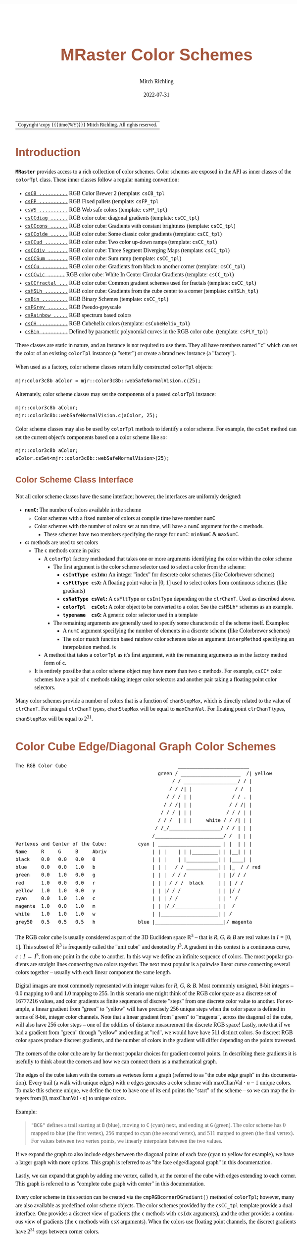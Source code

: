 # -*- Mode:Org; Coding:utf-8; fill-column:158 -*-
# ######################################################################################################################################################.H.S.##
# FILE:        ColorSchemes.org
#+TITLE:       MRaster Color Schemes
#+AUTHOR:      Mitch Richling
#+EMAIL:       https://www.mitchr.me/
#+DATE:        2022-07-31
#+DESCRIPTION: DESCRIPTION FIXME
#+KEYWORDS:    KEYWORDS FIXME
#+LANGUAGE:    en
#+OPTIONS:     num:t toc:nil \n:nil @:t ::t |:t ^:nil -:t f:t *:t <:t skip:nil d:nil todo:t pri:nil H:5 p:t author:t html-scripts:nil
#+SEQ_TODO:    TODO:NEW(t)                         TODO:WORK(w)    TODO:HOLD(h)    | TODO:FUTURE(f)   TODO:DONE(d)    TODO:CANCELED(c)
#+PROPERTY: header-args :eval never-export
#+HTML_HEAD: <style>body { width: 95%; margin: 2% auto; font-size: 18px; line-height: 1.4em; font-family: Georgia, serif; color: black; background-color: white; }</style>
#+HTML_HEAD: <style>body { min-width: 500px; max-width: 1024px; }</style>
#+HTML_HEAD: <style>h1,h2,h3,h4,h5,h6 { color: #A5573E; line-height: 1em; font-family: Helvetica, sans-serif; }</style>
#+HTML_HEAD: <style>h1,h2,h3 { line-height: 1.4em; }</style>
#+HTML_HEAD: <style>h1.title { font-size: 3em; }</style>
#+HTML_HEAD: <style>.subtitle { font-size: 0.6em; }</style>
#+HTML_HEAD: <style>h4,h5,h6 { font-size: 1em; }</style>
#+HTML_HEAD: <style>.org-src-container { border: 1px solid #ccc; box-shadow: 3px 3px 3px #eee; font-family: Lucida Console, monospace; font-size: 80%; margin: 0px; padding: 0px 0px; position: relative; }</style>
#+HTML_HEAD: <style>.org-src-container>pre { line-height: 1.2em; padding-top: 1.5em; margin: 0.5em; background-color: #404040; color: white; overflow: auto; }</style>
#+HTML_HEAD: <style>.org-src-container>pre:before { display: block; position: absolute; background-color: #b3b3b3; top: 0; right: 0; padding: 0 0.2em 0 0.4em; border-bottom-left-radius: 8px; border: 0; color: white; font-size: 100%; font-family: Helvetica, sans-serif;}</style>
#+HTML_HEAD: <style>pre.example { white-space: pre-wrap; white-space: -moz-pre-wrap; white-space: -o-pre-wrap; font-family: Lucida Console, monospace; font-size: 80%; background: #404040; color: white; display: block; padding: 0em; border: 2px solid black; }</style>
#+HTML_LINK_HOME: https://www.mitchr.me/
#+HTML_LINK_UP: https://richmit.github.io/mraster/index.html
# ######################################################################################################################################################.H.E.##

#+ATTR_HTML: :border 2 solid #ccc :frame hsides :align center
| Copyright \copy {{{time(%Y)}}} Mitch Richling. All rights reserved. |

#+TOC: headlines 5

#        #         #         #         #         #         #         #         #         #         #         #         #         #         #         #         #
#        #         #         #         #         #         #         #         #         #         #         #         #         #         #         #         #         #         #         #         #         #         #         #         #         #         #         #         #         #
#   010  #    020  #    030  #    040  #    050  #    060  #    070  #    080  #    090  #    100  #    110  #    120  #    130  #    140  #    150  #    160  #    170  #    180  #    190  #    200  #    210  #    220  #    230  #    240  #    250  #    260  #    270  #    280  #    290  #
# 345678901234567890123456789012345678901234567890123456789012345678901234567890123456789012345678901234567890123456789012345678901234567890123456789012345678901234567890123456789012345678901234567890123456789012345678901234567890123456789012345678901234567890123456789012345678901234567890
#        #         #         #         #         #         #         #         #         #         #         #         #         #         #         #       | #         #         #         #         #         #         #         #         #         #         #         #         #         #
#        #         #         #         #         #         #         #         #         #         #         #         #         #         #         #       | #         #         #         #         #         #         #         #         #         #         #         #         #         #

# To get org to evaluate all code blocks on export, add the following to the Emacs header on the first line of this file:
#     org-export-babel-evaluate:t; org-confirm-babel-evaluate:nil
#
# C-c C-x C-v (org-toggle-inline-images)
#

* Introduction
:PROPERTIES:
:CUSTOM_ID: introduction
:END:

*=MRaster=* provides access to a rich collection of color schemes.  Color schemes are exposed in the API as inner classes of the =colorTpl= class.  These
inner classes follow a regular naming convention:

  - [[#csCB][=csCB ..........=]] RGB Color Brewer 2 (template: =csCB_tpl=
  - [[#csFPmisc][=csFP ..........=]] RGB Fixed pallets (template: =csFP_tpl=
  - [[#csWS][=csWS ..........=]] RGB Web safe colors (template: =csFP_tpl=)
  - [[#csCCdiag][=csCCdiag ......=]] RGB color cube: diagonal gradients (template: =csCC_tpl=)
  - [[#csCCcons][=csCCcons ......=]] RGB color cube: Gradients with constant brightness (template: =csCC_tpl=)
  - [[#csCColde][=csCColde ......=]] RGB color cube: Some classic color gradients (template: =csCC_tpl=)
  - [[#csCCud][=csCCud ........=]] RGB color cube: Two color up-down ramps (template: =csCC_tpl=)
  - [[#csCCdiv][=csCCdiv .......=]] RGB color cube: Three Segment Diverging Maps (template: =csCC_tpl=)
  - [[#csCCsum][=csCCSum .......=]] RGB color cube: Sum ramp (template: =csCC_tpl=)
  - [[#csCCu][=csCCu .........=]] RGB color cube: Gradients from black to another corner (template: =csCC_tpl=)
  - [[#csCCwic][=csCCwic ......=]] RGB color cube: White In Center Circular Gradients (template: =csCC_tpl=)
  - [[#csCCfractal][=csCCfractal ...=]] RGB color cube: Common gradient schemes used for fractals (template: =csCC_tpl=)
  - [[#csHSLh][=csHSLh ........=]] RGB color cube: Gradients from the cube center to a corner (template: =csHSLh_tpl=)
  - [[#csBin][=csBin .........=]] RGB Binary Schemes (template: =csCC_tpl=)
  - [[#csPGrey][=csPGrey .......=]] RGB Pseudo-greyscale
  - [[#csRainbow][=csRainbow .....=]] RGB spectrum based colors
  - [[#csCH][=csCH ..........=]] RGB Cubehelix colors (template: =csCubeHelix_tpl=)
  - [[#csBin][=csBin .........=]] Defined by parametric polynomial curves in the RGB color cube. (template: =csPLY_tpl=)

These classes are static in nature, and an instance is not required to use them.  They all have members named "=c=" which can set the color of an existing
=colorTpl= instance (a "setter") or create a brand new instance (a "factory").

When used as a factory, color scheme classes return fully constructed =colorTpl= objects:

#+begin_src c++
mjr:color3c8b aColor = mjr::color3c8b::webSafeNormalVision.c(25);
#+end_src

Alternately, color scheme classes may set the components of a passed  =colorTpl=  instance:

#+begin_src c++
mjr::color3c8b aColor;
mjr::color3c8b::webSafeNormalVision.c(aColor, 25);
#+end_src

Color scheme classes may also be used by =colorTpl= methods to identify a color scheme.  For example, the =csSet= method can set the current object's
components based on a color scheme like so:

#+begin_src c++
mjr::color3c8b aColor;
aColor.csSet<mjr::color3c8b::webSafeNormalVision>(25);
#+end_src

** Color Scheme Class Interface
:PROPERTIES:
:CUSTOM_ID: class-interface
:END:

Not all color scheme classes have the same interface; however, the interfaces are uniformly designed:
  - *=numC=:* The number of colors available in the scheme
    - Color schemes with a fixed number of colors at compile time have member =numC=
    - Color schemes with the number of colors set at run time, will have a =numC= argument for the =c= methods.
      - These schemes have two members specifying the range for =numC=: =minNumC= & =maxNumC=.
  - *=c=:* methods are used to set colors
    - The =c= methods come in pairs:
      - A =colorTpl= factory methodand that takes one or more arguments identifying the color within the color scheme
        - The first argument is the color scheme selector used to select a color from the scheme:
          - *=csIntType csIdx=:* An integer "index" for descrete color schemes (like Colorbrewer schemes)
          - *=csFltType csX=:*   A floating point value in [0, 1] used to select colors from continuous schemes (like gradiants)
          - *=csNatType csVal=:* A =csFltType= or =csIntType= depending on the =clrChanT=.  Used as described above.
          - *=colorTpl  csCol=:* A color object to be converted to a color.  See the =csHSLh*= schemes as an example.
          - *=typename  csG=:*   A generic color selector used in a template
        - The remaining arguments are generally used to specify some characterstic of the scheme itself.  Examples:
          - A =numC= argument specifying the number of elements in a discrete scheme (like Colorbrewer schemes)
          - The color match function based rainbow color schemes take an argument =interpMethod= specifiying an interpolation method. is
      - A method that takes a =colorTpl= as it's first argument, with the remaining arguments as in the factory method form of =c=.
    - It is entirely possilbe that a color scheme object may have more than two =c= methods.  For example, =csCC*= color schemes have a pair of =c= methods
      taking integer color selectors and another pair taking a floating point color selectors.

Many color schemes provide a number of colors that is a function of =chanStepMax=, which is directly related to the value of =clrChanT=.  For integral
=clrChanT= types, =chanStepMax= will be equal to =maxChanVal=. For floating point =clrChanT= types, =chanStepMax= will be equal to $2^{31}$.

* Color Cube Edge/Diagonal Graph Color Schemes
:PROPERTIES:
:CUSTOM_ID: cc-intro
:END:

#+begin_src text
 The RGB Color Cube                                       _________________________
                                                   green / _____________________  /| yellow
                                                        / / ___________________/ / |
                                                       / / /| |               / /  |
                                                      / / / | |              / / . |
                                                     / / /| | |             / / /| |
                                                    / / / | | |            / / / | |
                                                   / / /  | | |     white / / /| | |
                                                  / /_/__________________/ / / | | |
                                                 /________________________/ /  | | |
 Vertexes and Center of the Cube:           cyan | ______________________ | |  | | |
 Name     R     G     B     Abriv                | | |    | | |_________| | |__| | |
 black    0.0   0.0   0.0   0                    | | |    | |___________| | |____| |
 blue     0.0   0.0   1.0   b                    | | |   / / ___________| | |_  / / red
 green    0.0   1.0   0.0   g                    | | |  / / /           | | |/ / /
 red      1.0   0.0   0.0   r                    | | | / / /  black     | | | / /
 yellow   1.0   1.0   0.0   y                    | | |/ / /             | | |/ /
 cyan     0.0   1.0   1.0   c                    | | | / /              | | ' /
 magenta  1.0   0.0   1.0   m                    | | |/_/_______________| |  /
 white    1.0   1.0   1.0   w                    | |____________________| | /
 grey50   0.5   0.5   0.5   h               blue |________________________|/ magenta
#+end_src

The RGB color cube is usually considered as part of the 3D Euclidean space $\mathbb{R}^3$ -- that is $R$, $G$, & $B$ are real values in $I=[0, 1]$.  This
subset of $\mathbb{R}^3$ is frequently called the "unit cube" and denoted by $I^3$.  A gradient in this context is a continuous curve, $c:I\rightarrow I^3$,
from one point in the cube to another.  In this way we define an infinite sequence of colors.  The most popular gradients are straight lines connecting two
colors together.  The next most popular is a pairwise linear curve connecting several colors together -- usually with each linear component the same length.

Digital images are most commonly represented with integer values for $R$, $G$, & $B$.  Most commonly unsigned, 8-bit integers -- $0.0$ mapping to $0$ and
$1.0$ mapping to $255$.  In this scenario one might think of the RGB color space as a discrete set of $16777216$ values, and color gradients as finite
sequences of discrete "steps" from one discrete color value to another.  For example, a linear gradient from "green" to "yellow" will have precisely $256$
unique steps when the color space is defined in terms of 8-bit, integer color channels.  Note that a linear gradient from "green" to "magenta", across the
diagonal of the cube, will also have $256$ color steps -- one of the oddities of distance measurement the discrete RGB space!  Lastly, note that if we had a
gradient from "green" through "yellow" and ending at "red", we would have have $511$ distinct colors.  So discreet RGB color spaces produce discreet
gradients, and the number of colors in the gradient will differ depending on the points traversed.

The corners of the color cube are by far the most popular choices for gradient control points.  In describing these gradients it is usefully to think about
the corners and how we can connect them as a mathematical graph.

The edges of the cube taken with the corners as vertexes form a graph (referred to as "the cube edge graph" in this documentation).  Every trail (a walk with
unique edges) with $n$ edges generates a color scheme with $\mathrm{maxChanVal}\cdot n - 1$ unique colors.  To make this scheme unique, we define the tree to
have one of its end points the "start" of the scheme -- so we can map the integers from $[0,\mathrm{maxChanVal}\cdot n]$ to unique colors.

Example:

#+BEGIN_QUOTE
    ="BCG"= defines a trail starting at =B= (blue), moving to =C= (cyan) next, and ending at =G= (green).  The color scheme has $0$ mapped to blue (the first
    vertex), $256$ mapped to cyan (the second vertex), and $511$ mapped to green (the final vertex).  For values between two vertex points, we linearly
    interpolate between the two values.
#+END_QUOTE

If we expand the graph to also include edges between the diagonal points of each face (cyan to yellow for example), we have a larger graph with more options.
This graph is referred to as "the face edge/diagonal graph" in this documentation.

Lastly, we can expand that graph by adding one vertex, called =h=, at the center of the cube with edges extending to each corner.  This graph is referred to
as "complete cube graph with center" in this documentation.

Every color scheme in this section can be created via the =cmpRGBcornerDGradiant()= method of =colorTpl=; however, many are also available as predefined color
scheme objects.  The color schemes provided by the =csCC_tpl= template provide a dual interface.  One provides a discreet view of gradients (the =c= methods
with =csIdx= arguments), and the other provides a continuous view of gradients (the =c= methods with =csX= arguments).  When the colors use floating point
channels, the discreet gradients have $2^{31}$ steps between corner colors.

** Maximal circuits in the cube edge graph
:PROPERTIES:
:CUSTOM_ID: cc-max-e-circ
:END:

This is one of the most commonly seen color schemes in scientific visualization.  The color cube rainbow map is generated by the unique six segment (6 vertex)
cycle in the face edge graph not involving white or black:

  - =RYGCBMR= -- =csCColdeRainbow=

*** Predefined Schemes
:PROPERTIES:
:CUSTOM_ID: csCColdeRainbow
:END:

  - =csCColdeRainbow= :: \\
    [[./pics/cs/color_lut_docs_csCColdeRainbow_50.png]]

** Maximal circuits in the cube edge/diagonal graph
:PROPERTIES:
:CUSTOM_ID: cc-max-ed-circ
:END:

If we expand to the edge face/diagonal graph, then we have may more six segment cycles not involving white or black:

  - =RBCGYMR=
  - =RBCMYGR=
  - =RBGCMYR=
  - =RBGCYMR=
  - =RBGYCMR=
  - =RBMCGYR=
  - =RBMCYGR=
  - =RBMYCGR=
  - =RGBCMYR=
  - =RGBCYMR=
  - =RGBMCYR=
  - =RGCBMYR=
  - =RGYCBMR=
  - =RMBGCYR=
  - =RMCBGYR=

** Hitting all the corners
:PROPERTIES:
:CUSTOM_ID: cc-corners
:END:

A common request is for a cycle in the face edge graph that uses every corner color of the RGB cube.  Not only do we have one, but 6 uniquely different ones
-- not counting rearrangements or reversals:

  - =0BCGYWMR0=
  - =0BCWMRYG0=
  - =0BMRYWCG0=
  - =0BMWCGYR0=
  - =0GCBMWYR0=
  - =0GYWCBMR0=

** Large Trees
:PROPERTIES:
:CUSTOM_ID: cc-big-trees
:END:

Another common request is for trees (so no color is used twice) starting at black and ending at white.  Several trees exist of lengths of 7 and 5:

  - =0BCGYRMW=
  - =0BMRYGCW=
  - =0GCBMRYW=
  - =0GYRMBCW=
  - =0RMBCGYW=
  - =0RYGCBMW=
  - =0BCGYW=
  - =0BMRYW=
  - =0GCBMW=
  - =0GYRMW=
  - =0RMBCW=
  - =0RYGCW=

** Black to White in Three Trees
:PROPERTIES:
:CUSTOM_ID: cc-bw-trees
:END:

The three segment trees from black to white are useful in that the intensity (sum of the components) is a monotone increasing function from zero up to three.
One of them (=0RYW=) is often called the "fire ramp" as it ranges from black (flame base), up to yellow, then red, and finally to white hot.

  - =0BCW= -- =csCCsumBGR=
  - =0BMW= -- =csCCsumBRG=
  - =0GCW= -- =csCCsumGBR=
  - =0GYW= -- =csCCsumGRB=
  - =0RMW= -- =csCCsumRBG=
  - =0RYW= -- =csCCsumRGB= & =csCColdeFireRamp=

*** Predefined Schemes
:PROPERTIES:
:CUSTOM_ID: csCCsum
:END:

  - =csCCsumBGR= :: \\
    [[./pics/cs/color_lut_docs_csCCsumBGR_50.png]]
  - =csCCsumBRG= :: \\
    [[./pics/cs/color_lut_docs_csCCsumBRG_50.png]]
  - =csCCsumGBR= :: \\
    [[./pics/cs/color_lut_docs_csCCsumGBR_50.png]]
  - =csCCsumGRB= :: \\
    [[./pics/cs/color_lut_docs_csCCsumGRB_50.png]]
  - =csCCsumRBG= :: \\
    [[./pics/cs/color_lut_docs_csCCsumRBG_50.png]]
  - =csCCsumRGB= & =csCColdeFireRamp= :: \\
    [[./pics/cs/color_lut_docs_csCCsumRGB_50.png]]

** Black to Corner in One Trees
:PROPERTIES:
:CUSTOM_ID: cc-bc1-trees
:END:

These minimal trees go from black to a corner of the cube -- not much of a tree!!  Still, they are exceedingly common in applications, and thus have
predefined color schemes.

  - =0W= -- =csCCu0W=
  - =0R= -- =csCCu0R=
  - =0B= -- =csCCu0B=
  - =0G= -- =csCCu0G=
  - =0C= -- =csCCu0C=
  - =0M= -- =csCCu0M=
  - =0Y= -- =csCCu0Y=

*** Predefined Schemes
:PROPERTIES:
:CUSTOM_ID: csCCu
:END:

  - =csCCu0W= :: \\
    [[./pics/cs/color_lut_docs_csCCu0W_50.png]]
  - =csCCu0R= :: \\
    [[./pics/cs/color_lut_docs_csCCu0R_50.png]]
  - =csCCu0B= :: \\
    [[./pics/cs/color_lut_docs_csCCu0B_50.png]]
  - =csCCu0G= :: \\
    [[./pics/cs/color_lut_docs_csCCu0G_50.png]]
  - =csCCu0C= :: \\
    [[./pics/cs/color_lut_docs_csCCu0C_50.png]]
  - =csCCu0M= :: \\
    [[./pics/cs/color_lut_docs_csCCu0M_50.png]]
  - =csCCu0Y= :: \\
    [[./pics/cs/color_lut_docs_csCCu0Y_50.png]]

** White In Center Circular Gradients
:PROPERTIES:
:CUSTOM_ID: cc-wic-cycles
:END:

These three node cycles start and end with a primary or secondary color, and have white in the center.  They are usefull for highlighting one segment of a
circular data set -- for example highlighting a sector of angles on a circle.  As such they find application in complex number argument plots.
  
  - =RWR= -- =csCCwicR=
  - =GWG= -- =csCCwicG=
  - =BWB= -- =csCCwicB=
  - =MWM= -- =csCCwicM=
  - =YWY= -- =csCCwicY=
  - =CWC= -- =csCCwicC=

*** Predefined Schemes
:PROPERTIES:
:CUSTOM_ID: csCCwic
:END:

  - =csCCwicR= :: \\
    [[./pics/cs/color_lut_docs_csCCwicR_50.png]]
  - =csCCwicG= :: \\
    [[./pics/cs/color_lut_docs_csCCwicG_50.png]]
  - =csCCwicB= :: \\
    [[./pics/cs/color_lut_docs_csCCwicB_50.png]]
  - =csCCwicM= :: \\
    [[./pics/cs/color_lut_docs_csCCwicM_50.png]]
  - =csCCwicY= :: \\
    [[./pics/cs/color_lut_docs_csCCwicY_50.png]]
  - =csCCwicC= :: \\
    [[./pics/cs/color_lut_docs_csCCwicC_50.png]]

** Luminance based color schemes
:PROPERTIES:
:CUSTOM_ID: lum
:END:

Luminance based color schemes defined as color gradients from the center of the in the HSL color space to an extreem vertex are quite popular.  Many of the
most popular luminance based color schemes in the HSL color space are also edge graphs in the RGB color cube!  Of particular note, are the two segment trees
from black to white in the RGB edge/diagonal graph -- they are the same as the two segment graphs in the edges of the HSL hexcone from black to white!

  - =0RW= -- =H=000= -- red edge of the HSL hexcone
  - =0YW= -- =H=060= -- yellow edge of the HSL hexcone
  - =0GW= -- =H=120= -- green edge of the HSL hexcone
  - =0CW= -- =H=180= -- cyan edge of the HSL hexcone
  - =0BW= -- =H=240= -- blue edge of the HSL hexcone
  - =0MW= -- =H=300= -- magenta edge of the HSL hexcone

** Hot Too Cold
:PROPERTIES:
:CUSTOM_ID: cc-h-t-c
:END:

A very common color map used to map data with ranges from cold up to hot is known as the "cold too hot ramp".  This ramp provides colors from blue, up through
green, and ends in red. It suffers from the same defects as the color cube rainbow; however, its use is so common that special support is provided via a named
method.

  - =BCGYR= -- =csCColdeColdToHot=

The traditional cold to hot ramp can be improved -- this is my personal opinion.  This new ramp still has the same problems the color cube rainbow has;
however, it is more attractive.  This one moves from white (ice), up to water (blue), and then up to red (hot) via yellow.

  - =WCBYR= -- =csCColdeIceToWaterToHot=

*** Predefined Schemes
:PROPERTIES:
:CUSTOM_ID: csCColde
:END:

  - =csCColdeColdToHot= :: \\
    [[./pics/cs/color_lut_docs_csCColdeColdToHot_50.png]]
  - =csCColdeIceToWaterToHot= :: \\
    [[./pics/cs/color_lut_docs_csCColdeIceToWaterToHot_50.png]]


** Common Fractal Color Graphs
:PROPERTIES:
:CUSTOM_ID: cc-fractal-trees
:END:

These color schemes have no special cycle/tree/graph structure at all, but they are commonly used to color fractals.  Common enough that I have included
predefined schemes for them.

  - =0RYBCW= -- =csCCfractal0RYBCW=
  - =YR=     -- =csCCfractalYR=
  - =YB=     -- =csCCfractalYB=

*** Predefined Schemes
:PROPERTIES:
:CUSTOM_ID: csCCfractal
:END:

  - =csCCfractal0RYBCW= :: \\
    [[./pics/cs/color_lut_docs_csCCfractal0RYBCW_50.png]]
  - =csCCfractalYR= :: \\
    [[./pics/cs/color_lut_docs_csCCfractalYR_50.png]]
  - =csCCfractalYB= :: \\
    [[./pics/cs/color_lut_docs_csCCfractalYB_50.png]]

** Constant Intensity Cycles
:PROPERTIES:
:CUSTOM_ID: cc-cons
:END:

Two cycles, with three edges each, exhibiting constant intensity for every color in the color scheme are genuinely useful.  They have the advantage that they
always render a "bright" color.  The lower intensity version is best for projected media that don't do well with yellow.

  - =CMY= -- =csCCconsTwo= -- intensity == 2
  - =BRG= -- =csCCconsOne= -- intensity == 1

*** Predefined Schemes
:PROPERTIES:
:CUSTOM_ID: csCCcons
:END:

  - =csCCconsTwo= :: \\
    [[./pics/cs/color_lut_docs_csCCconsTwo_50.png]]
  - =csCCconsOne= :: \\
    [[./pics/cs/color_lut_docs_csCCconsOne_50.png]]

** One Segment Diverging Maps
:PROPERTIES:
:CUSTOM_ID: cc-div-1
:END:

One edge trees in the face diagonal graph with a nearly constant intensity of 2 along the entire edge are useful for "diverging" or "bipolar" color schemes.
By definition, such color schemes will never involve black or white.

While rarely used, the following maps are useful and suggested.  None of them have the problems associated with the color cube rainbow.

  - =YC= -- =csCCudBr=
  - =YM= -- =csCCudBg=
  - =MC= -- =csCCudGr=
  - =MY= -- =csCCudGb=
  - =CM= -- =csCCudRg=
  - =CY= -- =csCCudRb=

The naming convention for the methods is not obvious.  Take, for example, setRGBcmpUpDownRampBr.  This is so named because of the computational algorithm used
to compute the scheme: Blue up, red down, green constant (maxChanVal).

*** Predefined Schemes
:PROPERTIES:
:CUSTOM_ID: csCCud
:END:

  - =csCCudBr= :: \\
    [[./pics/cs/color_lut_docs_csCCudBr_50.png]]
  - =csCCudBg= :: \\
    [[./pics/cs/color_lut_docs_csCCudBg_50.png]]
  - =csCCudGr= :: \\
    [[./pics/cs/color_lut_docs_csCCudGr_50.png]]
  - =csCCudGb= :: \\
    [[./pics/cs/color_lut_docs_csCCudGb_50.png]]
  - =csCCudRg= :: \\
    [[./pics/cs/color_lut_docs_csCCudRg_50.png]]
  - =csCCudRb= :: \\
    [[./pics/cs/color_lut_docs_csCCudRb_50.png]]

** Three Segment Diverging Maps
:PROPERTIES:
:CUSTOM_ID: cc-div-3
:END:

Some three edge trees utilizing very different colors for starting and terminal points can form very nice "divergent" color maps.  Such maps can successfully
illustrate variables with both positive and negative values or two mutually exclusive, opposing variables.  Only two are directly supported via named methods
(selected for attractiveness):

  - =BWR= -- intensity between 1 and 3
  - =CWM= -- intensity between 2 and 3

*** Predefined Schemes
:PROPERTIES:
:CUSTOM_ID: csCCdiv
:END:

  - =csCCdivBWR= :: \\
    [[./pics/cs/color_lut_docs_csCCdivBWR_50.png]]
  - =csCCdivCWM= :: \\
    [[./pics/cs/color_lut_docs_csCCdivCWM_50.png]]

** Center point ramps (HSL schemes)
:PROPERTIES:
:CUSTOM_ID: cc-h-rmp
:END:

Color schemes defined as gradients from the center of the HSL color space to an extreme edge are mostly perceptually linear.  These are also one segment trees
in the complete cube graph with center.  Recall that we call the vertex at the center of the cube "=H=" -- for "Half way between everything". Using this new
vertex, we have the following saturation based color schemes:

  - =HR= -- =csHSLhR=
  - =HG= -- =csHSLhG=
  - =HB= -- =csHSLhB=
  - =HC= -- =csHSLhC=
  - =HY= -- =csHSLhY=
  - =HM= -- =csHSLhM=

*** Predefined Schemes
:PROPERTIES:
:CUSTOM_ID: csHSLh
:END:

  - =csHSLhR= :: \\
    [[./pics/cs/color_lut_docs_csHSLhR_50.png]]
  - =csHSLhG= :: \\
    [[./pics/cs/color_lut_docs_csHSLhG_50.png]]
  - =csHSLhB= :: \\
    [[./pics/cs/color_lut_docs_csHSLhB_50.png]]
  - =csHSLhC= :: \\
    [[./pics/cs/color_lut_docs_csHSLhC_50.png]]
  - =csHSLhY= :: \\
    [[./pics/cs/color_lut_docs_csHSLhY_50.png]]
  - =csHSLhM= :: \\
    [[./pics/cs/color_lut_docs_csHSLhM_50.png]]

** Stacked HSL Schemes
:PROPERTIES:
:CUSTOM_ID: cc-stack-hsl
:END:

The diagonal traversals (diagonal meaning through the center of the cube) are essentially two of the HSL saturation based schemes placed back to back.  Aside
from the black-white one, these can form effective divergent color schemes.

  - =CR= -- =csCCdiagCR=
  - =MG= -- =csCCdiagMG=
  - =YB= -- =csCCdiagYB=
  - =0W= -- =csCCdiag01=

*** Predefined Schemes
:PROPERTIES:
:CUSTOM_ID: csCCdiag
:END:

  - =csCCdiagCR= :: \\
    [[./pics/cs/color_lut_docs_csCCdiagCR_50.png]]
  - =csCCdiagMG= :: \\
    [[./pics/cs/color_lut_docs_csCCdiagMG_50.png]]
  - =csCCdiagYB= :: \\
    [[./pics/cs/color_lut_docs_csCCdiagYB_50.png]]
  - =csCCdiag01= :: \\
    [[./pics/cs/color_lut_docs_csCCdiag01_50.png]]

* Continuous Polynomial Schemes
:PROPERTIES:
:CUSTOM_ID: csPLY
:END:

These schemes are "continuous" in that they take a floating point value to select the color, and are derived from continuous polynomial curves in the RGB cube
space.  Many of them are very similar, but not necessarily identical, to color maps in popular use (with similar names).  In particular, the maps here may not
be as precise when it comes to things like monotonously of intensity.  That said these look nice and I like easy to compute color maps that don't require
fancy interpolating schemes.

  - =csPLYgrey= :: \\
    [[./pics/cs/color_lut_docs_csPLYgrey_50.png]]
  - =csPLYquad= :: \\
    [[./pics/cs/color_lut_docs_csPLYquad_50.png]]
  - =csPLYinferno= :: \\
    [[./pics/cs/color_lut_docs_csPLYinferno_50.png]]
  - =csPLYmagma= :: \\
    [[./pics/cs/color_lut_docs_csPLYmagma_50.png]]
  - =csPLYparula= :: \\
    [[./pics/cs/color_lut_docs_csPLYparula_50.png]]
  - =csPLYplasma= :: \\
    [[./pics/cs/color_lut_docs_csPLYplasma_50.png]]
  - =csPLYturbo= :: \\
    [[./pics/cs/color_lut_docs_csPLYturbo_50.png]]
  - =csPLYviridis= :: \\
    [[./pics/cs/color_lut_docs_csPLYviridis_50.png]]
  - =csPLYcividis= :: \\
    [[./pics/cs/color_lut_docs_csPLYcividis_50.png]]
  - =csPLYhsvRB= :: \\
    [[./pics/cs/color_lut_docs_csPLYhsvRB_50.png]]

* Dave Green's cubehelix color maps
:PROPERTIES:
:CUSTOM_ID: csCH
:END:

The =csCubeHelix_tpl= templte can geneate any of the cubehelix schemes, but =colorTpl= predefines three I particularly like:

  - =csCHstd= :: \\
    [[./pics/cs/color_lut_docs_csCHstd_50.png]]
  - =csCHblu= :: \\
    [[./pics/cs/color_lut_docs_csCHblu_50.png]]
  - =csCHvio= :: \\
    [[./pics/cs/color_lut_docs_csCHvio_50.png]]

* Pseudo-Greyscale
:PROPERTIES:
:CUSTOM_ID: csPGrey
:END:

These schemes are not true greyscale, but the colors are very close to grey.  These schemes are discreet!

  - =csPGrey3x= :: \\
    [[./pics/cs/color_lut_docs_csPGrey3x_50.png]]
  - =csPGrey4x= :: \\
    [[./pics/cs/color_lut_docs_csPGrey4x_50.png]]

* Spectral
:PROPERTIES:
:CUSTOM_ID: csRainbow
:END:

These color schemes are based on the spectrum and color match functions.  These aren't really suitable for visualization, but some interesting color schemes
can be derived from them.

  - =csRainbowLA= :: \\
    [[./pics/cs/color_lut_docs_csRainbowLA_50.png]]
  - =csRainbowCM= with =BUMP= :: \\
    [[./pics/cs/color_lut_docs_csRainbowCMb_50.png]]
  - =csRainbowCM= with =LINEAR= :: \\
    [[./pics/cs/color_lut_docs_csRainbowCMl_50.png]]
  - =csRainbowCM= with =FLOOR= :: \\
    [[./pics/cs/color_lut_docs_csRainbowCMf_50.png]]
  - =csRainbowCM= with =CEILING= :: \\
    [[./pics/cs/color_lut_docs_csRainbowCMc_50.png]]
  - =csRainbowCM= with =NEAREST= :: \\
    [[./pics/cs/color_lut_docs_csRainbowCMn_50.png]]

* Color Brewer
:PROPERTIES:
:CUSTOM_ID: csCB
:END:

The discreet schemes in this section are all from the =colorbrewer2= collection:
#+BEGIN_QUOTE
Credit: Brewer, Cynthia A., 2022. http://www.ColorBrewer.org2, 2022-07-30.
#+END_QUOTE
Most of these schemes can provide a variable number of steps from 3 up to what is illustrated in each color swatch below.  Also note that =colorTpl= provides
a continuous gradient version of each color scheme -- which is kinda weird, but I like some of them.
  - =csCBAccent= (3-8) :: \\
    =03= [[./pics/cs/color_lut_docs_csCBAccent_03_50.png]]  \\
    =--= [[./pics/cs/color_lut_docs_csCBAccentC_03_50.png]] \\
    =04= [[./pics/cs/color_lut_docs_csCBAccent_04_50.png]] \\
    =--= [[./pics/cs/color_lut_docs_csCBAccentC_04_50.png]] \\
    =05= [[./pics/cs/color_lut_docs_csCBAccent_05_50.png]] \\
    =--= [[./pics/cs/color_lut_docs_csCBAccentC_05_50.png]] \\
    =06= [[./pics/cs/color_lut_docs_csCBAccent_06_50.png]] \\
    =--= [[./pics/cs/color_lut_docs_csCBAccentC_06_50.png]] \\
    =07= [[./pics/cs/color_lut_docs_csCBAccent_07_50.png]] \\
    =--= [[./pics/cs/color_lut_docs_csCBAccentC_07_50.png]] \\
    =08= [[./pics/cs/color_lut_docs_csCBAccent_08_50.png]] \\
    =--= [[./pics/cs/color_lut_docs_csCBAccentC_08_50.png]]
  - =csCBBlues= (3-9) :: \\
    =03= [[./pics/cs/color_lut_docs_csCBBlues_03_50.png]]  \\
    =--= [[./pics/cs/color_lut_docs_csCBBluesC_03_50.png]] \\
    =04= [[./pics/cs/color_lut_docs_csCBBlues_04_50.png]] \\
    =--= [[./pics/cs/color_lut_docs_csCBBluesC_04_50.png]] \\
    =05= [[./pics/cs/color_lut_docs_csCBBlues_05_50.png]] \\
    =--= [[./pics/cs/color_lut_docs_csCBBluesC_05_50.png]] \\
    =06= [[./pics/cs/color_lut_docs_csCBBlues_06_50.png]] \\
    =--= [[./pics/cs/color_lut_docs_csCBBluesC_06_50.png]] \\
    =07= [[./pics/cs/color_lut_docs_csCBBlues_07_50.png]] \\
    =--= [[./pics/cs/color_lut_docs_csCBBluesC_07_50.png]] \\
    =08= [[./pics/cs/color_lut_docs_csCBBlues_08_50.png]] \\
    =--= [[./pics/cs/color_lut_docs_csCBBluesC_08_50.png]] \\
    =09= [[./pics/cs/color_lut_docs_csCBBlues_09_50.png]] \\
    =--= [[./pics/cs/color_lut_docs_csCBBluesC_09_50.png]]
  - =csCBBrBG= (3-11) :: \\
    =03= [[./pics/cs/color_lut_docs_csCBBrBG_03_50.png]]  \\
    =--= [[./pics/cs/color_lut_docs_csCBBrBGC_03_50.png]] \\
    =04= [[./pics/cs/color_lut_docs_csCBBrBG_04_50.png]]  \\
    =--= [[./pics/cs/color_lut_docs_csCBBrBGC_04_50.png]] \\
    =05= [[./pics/cs/color_lut_docs_csCBBrBG_05_50.png]]  \\
    =--= [[./pics/cs/color_lut_docs_csCBBrBGC_05_50.png]] \\
    =06= [[./pics/cs/color_lut_docs_csCBBrBG_06_50.png]]  \\
    =--= [[./pics/cs/color_lut_docs_csCBBrBGC_06_50.png]] \\
    =07= [[./pics/cs/color_lut_docs_csCBBrBG_07_50.png]]  \\
    =--= [[./pics/cs/color_lut_docs_csCBBrBGC_07_50.png]] \\
    =08= [[./pics/cs/color_lut_docs_csCBBrBG_08_50.png]]  \\
    =--= [[./pics/cs/color_lut_docs_csCBBrBGC_08_50.png]] \\
    =09= [[./pics/cs/color_lut_docs_csCBBrBG_09_50.png]]  \\
    =--= [[./pics/cs/color_lut_docs_csCBBrBGC_09_50.png]] \\
    =10= [[./pics/cs/color_lut_docs_csCBBrBG_10_50.png]]  \\
    =--= [[./pics/cs/color_lut_docs_csCBBrBGC_10_50.png]] \\
    =11= [[./pics/cs/color_lut_docs_csCBBrBG_11_50.png]]  \\
    =--= [[./pics/cs/color_lut_docs_csCBBrBGC_11_50.png]] \\
  - =csCBBuGn= (3-9) :: \\
    =03= [[./pics/cs/color_lut_docs_csCBBuGn_03_50.png]]  \\
    =--= [[./pics/cs/color_lut_docs_csCBBuGnC_03_50.png]] \\
    =04= [[./pics/cs/color_lut_docs_csCBBuGn_04_50.png]]  \\
    =--= [[./pics/cs/color_lut_docs_csCBBuGnC_04_50.png]] \\
    =05= [[./pics/cs/color_lut_docs_csCBBuGn_05_50.png]]  \\
    =--= [[./pics/cs/color_lut_docs_csCBBuGnC_05_50.png]] \\
    =06= [[./pics/cs/color_lut_docs_csCBBuGn_06_50.png]]  \\
    =--= [[./pics/cs/color_lut_docs_csCBBuGnC_06_50.png]] \\
    =07= [[./pics/cs/color_lut_docs_csCBBuGn_07_50.png]]  \\
    =--= [[./pics/cs/color_lut_docs_csCBBuGnC_07_50.png]] \\
    =08= [[./pics/cs/color_lut_docs_csCBBuGn_08_50.png]]  \\
    =--= [[./pics/cs/color_lut_docs_csCBBuGnC_08_50.png]] \\
    =09= [[./pics/cs/color_lut_docs_csCBBuGn_09_50.png]]  \\
    =--= [[./pics/cs/color_lut_docs_csCBBuGnC_09_50.png]]
  - =csCBBuPu= (3-9) :: \\
    =03= [[./pics/cs/color_lut_docs_csCBBuPu_03_50.png]]  \\
    =--= [[./pics/cs/color_lut_docs_csCBBuPuC_03_50.png]] \\
    =04= [[./pics/cs/color_lut_docs_csCBBuPu_04_50.png]]  \\
    =--= [[./pics/cs/color_lut_docs_csCBBuPuC_04_50.png]] \\
    =05= [[./pics/cs/color_lut_docs_csCBBuPu_05_50.png]]  \\
    =--= [[./pics/cs/color_lut_docs_csCBBuPuC_05_50.png]] \\
    =06= [[./pics/cs/color_lut_docs_csCBBuPu_06_50.png]]  \\
    =--= [[./pics/cs/color_lut_docs_csCBBuPuC_06_50.png]] \\
    =07= [[./pics/cs/color_lut_docs_csCBBuPu_07_50.png]]  \\
    =--= [[./pics/cs/color_lut_docs_csCBBuPuC_07_50.png]] \\
    =08= [[./pics/cs/color_lut_docs_csCBBuPu_08_50.png]]  \\
    =--= [[./pics/cs/color_lut_docs_csCBBuPuC_08_50.png]] \\
    =09= [[./pics/cs/color_lut_docs_csCBBuPu_09_50.png]]  \\
    =--= [[./pics/cs/color_lut_docs_csCBBuPuC_09_50.png]]
  - =csCBDark2= (3-8) :: \\
    =03= [[./pics/cs/color_lut_docs_csCBDark2_03_50.png]]  \\
    =--= [[./pics/cs/color_lut_docs_csCBDark2C_03_50.png]] \\
    =04= [[./pics/cs/color_lut_docs_csCBDark2_04_50.png]]  \\
    =--= [[./pics/cs/color_lut_docs_csCBDark2C_04_50.png]] \\
    =05= [[./pics/cs/color_lut_docs_csCBDark2_05_50.png]]  \\
    =--= [[./pics/cs/color_lut_docs_csCBDark2C_05_50.png]] \\
    =06= [[./pics/cs/color_lut_docs_csCBDark2_06_50.png]]  \\
    =--= [[./pics/cs/color_lut_docs_csCBDark2C_06_50.png]] \\
    =07= [[./pics/cs/color_lut_docs_csCBDark2_07_50.png]]  \\
    =--= [[./pics/cs/color_lut_docs_csCBDark2C_07_50.png]] \\
    =08= [[./pics/cs/color_lut_docs_csCBDark2_08_50.png]]  \\
    =--= [[./pics/cs/color_lut_docs_csCBDark2C_08_50.png]]
  - =csCBGnBu= (3-9) :: \\
    =03= [[./pics/cs/color_lut_docs_csCBGnBu_03_50.png]]  \\
    =--= [[./pics/cs/color_lut_docs_csCBGnBuC_03_50.png]] \\
    =04= [[./pics/cs/color_lut_docs_csCBGnBu_04_50.png]]  \\
    =--= [[./pics/cs/color_lut_docs_csCBGnBuC_04_50.png]] \\
    =05= [[./pics/cs/color_lut_docs_csCBGnBu_05_50.png]]  \\
    =--= [[./pics/cs/color_lut_docs_csCBGnBuC_05_50.png]] \\
    =06= [[./pics/cs/color_lut_docs_csCBGnBu_06_50.png]]  \\
    =--= [[./pics/cs/color_lut_docs_csCBGnBuC_06_50.png]] \\
    =07= [[./pics/cs/color_lut_docs_csCBGnBu_07_50.png]]  \\
    =--= [[./pics/cs/color_lut_docs_csCBGnBuC_07_50.png]] \\
    =08= [[./pics/cs/color_lut_docs_csCBGnBu_08_50.png]]  \\
    =--= [[./pics/cs/color_lut_docs_csCBGnBuC_08_50.png]] \\
    =09= [[./pics/cs/color_lut_docs_csCBGnBu_09_50.png]]  \\
    =--= [[./pics/cs/color_lut_docs_csCBGnBuC_09_50.png]]
  - =csCBGreens= (3-9) :: \\
    =03= [[./pics/cs/color_lut_docs_csCBGreens_03_50.png]]  \\
    =--= [[./pics/cs/color_lut_docs_csCBGreensC_03_50.png]] \\
    =04= [[./pics/cs/color_lut_docs_csCBGreens_04_50.png]]  \\
    =--= [[./pics/cs/color_lut_docs_csCBGreensC_04_50.png]] \\
    =05= [[./pics/cs/color_lut_docs_csCBGreens_05_50.png]]  \\
    =--= [[./pics/cs/color_lut_docs_csCBGreensC_05_50.png]] \\
    =06= [[./pics/cs/color_lut_docs_csCBGreens_06_50.png]]  \\
    =--= [[./pics/cs/color_lut_docs_csCBGreensC_06_50.png]] \\
    =07= [[./pics/cs/color_lut_docs_csCBGreens_07_50.png]]  \\
    =--= [[./pics/cs/color_lut_docs_csCBGreensC_07_50.png]] \\
    =08= [[./pics/cs/color_lut_docs_csCBGreens_08_50.png]]  \\
    =--= [[./pics/cs/color_lut_docs_csCBGreensC_08_50.png]] \\
    =09= [[./pics/cs/color_lut_docs_csCBGreens_09_50.png]]  \\
    =--= [[./pics/cs/color_lut_docs_csCBGreensC_09_50.png]]
  - =csCBGreys= (3-9) :: \\
    =03= [[./pics/cs/color_lut_docs_csCBGreys_03_50.png]]  \\
    =--= [[./pics/cs/color_lut_docs_csCBGreysC_03_50.png]] \\
    =04= [[./pics/cs/color_lut_docs_csCBGreys_04_50.png]]  \\
    =--= [[./pics/cs/color_lut_docs_csCBGreysC_04_50.png]] \\
    =05= [[./pics/cs/color_lut_docs_csCBGreys_05_50.png]]  \\
    =--= [[./pics/cs/color_lut_docs_csCBGreysC_05_50.png]] \\
    =06= [[./pics/cs/color_lut_docs_csCBGreys_06_50.png]]  \\
    =--= [[./pics/cs/color_lut_docs_csCBGreysC_06_50.png]] \\
    =07= [[./pics/cs/color_lut_docs_csCBGreys_07_50.png]]  \\
    =--= [[./pics/cs/color_lut_docs_csCBGreysC_07_50.png]] \\
    =08= [[./pics/cs/color_lut_docs_csCBGreys_08_50.png]]  \\
    =--= [[./pics/cs/color_lut_docs_csCBGreysC_08_50.png]] \\
    =09= [[./pics/cs/color_lut_docs_csCBGreys_09_50.png]]  \\
    =--= [[./pics/cs/color_lut_docs_csCBGreysC_09_50.png]]
  - =csCBOranges= (3-9) :: \\
    =03= [[./pics/cs/color_lut_docs_csCBOranges_03_50.png]]  \\
    =--= [[./pics/cs/color_lut_docs_csCBOrangesC_03_50.png]] \\
    =04= [[./pics/cs/color_lut_docs_csCBOranges_04_50.png]]  \\
    =--= [[./pics/cs/color_lut_docs_csCBOrangesC_04_50.png]] \\
    =05= [[./pics/cs/color_lut_docs_csCBOranges_05_50.png]]  \\
    =--= [[./pics/cs/color_lut_docs_csCBOrangesC_05_50.png]] \\
    =06= [[./pics/cs/color_lut_docs_csCBOranges_06_50.png]]  \\
    =--= [[./pics/cs/color_lut_docs_csCBOrangesC_06_50.png]] \\
    =07= [[./pics/cs/color_lut_docs_csCBOranges_07_50.png]]  \\
    =--= [[./pics/cs/color_lut_docs_csCBOrangesC_07_50.png]] \\
    =08= [[./pics/cs/color_lut_docs_csCBOranges_08_50.png]]  \\
    =--= [[./pics/cs/color_lut_docs_csCBOrangesC_08_50.png]] \\
    =09= [[./pics/cs/color_lut_docs_csCBOranges_09_50.png]]  \\
    =--= [[./pics/cs/color_lut_docs_csCBOrangesC_09_50.png]]
  - =csCBOrRd= (3-9) :: \\
    =03= [[./pics/cs/color_lut_docs_csCBOrRd_03_50.png]]  \\
    =--= [[./pics/cs/color_lut_docs_csCBOrRdC_03_50.png]] \\
    =04= [[./pics/cs/color_lut_docs_csCBOrRd_04_50.png]]  \\
    =--= [[./pics/cs/color_lut_docs_csCBOrRdC_04_50.png]] \\
    =05= [[./pics/cs/color_lut_docs_csCBOrRd_05_50.png]]  \\
    =--= [[./pics/cs/color_lut_docs_csCBOrRdC_05_50.png]] \\
    =06= [[./pics/cs/color_lut_docs_csCBOrRd_06_50.png]]  \\
    =--= [[./pics/cs/color_lut_docs_csCBOrRdC_06_50.png]] \\
    =07= [[./pics/cs/color_lut_docs_csCBOrRd_07_50.png]]  \\
    =--= [[./pics/cs/color_lut_docs_csCBOrRdC_07_50.png]] \\
    =08= [[./pics/cs/color_lut_docs_csCBOrRd_08_50.png]]  \\
    =--= [[./pics/cs/color_lut_docs_csCBOrRdC_08_50.png]] \\
    =09= [[./pics/cs/color_lut_docs_csCBOrRd_09_50.png]]  \\
    =--= [[./pics/cs/color_lut_docs_csCBOrRdC_09_50.png]]
  - =csCBPaired= (3-12) :: \\
    =03= [[./pics/cs/color_lut_docs_csCBPaired_03_50.png]]  \\
    =--= [[./pics/cs/color_lut_docs_csCBPairedC_03_50.png]] \\
    =04= [[./pics/cs/color_lut_docs_csCBPaired_04_50.png]]  \\
    =--= [[./pics/cs/color_lut_docs_csCBPairedC_04_50.png]] \\
    =05= [[./pics/cs/color_lut_docs_csCBPaired_05_50.png]]  \\
    =--= [[./pics/cs/color_lut_docs_csCBPairedC_05_50.png]] \\
    =06= [[./pics/cs/color_lut_docs_csCBPaired_06_50.png]]  \\
    =--= [[./pics/cs/color_lut_docs_csCBPairedC_06_50.png]] \\
    =07= [[./pics/cs/color_lut_docs_csCBPaired_07_50.png]]  \\
    =--= [[./pics/cs/color_lut_docs_csCBPairedC_07_50.png]] \\
    =08= [[./pics/cs/color_lut_docs_csCBPaired_08_50.png]]  \\
    =--= [[./pics/cs/color_lut_docs_csCBPairedC_08_50.png]] \\
    =09= [[./pics/cs/color_lut_docs_csCBPaired_09_50.png]]  \\
    =--= [[./pics/cs/color_lut_docs_csCBPairedC_09_50.png]] \\
    =10= [[./pics/cs/color_lut_docs_csCBPaired_10_50.png]]  \\
    =--= [[./pics/cs/color_lut_docs_csCBPairedC_10_50.png]] \\
    =11= [[./pics/cs/color_lut_docs_csCBPaired_11_50.png]]  \\
    =--= [[./pics/cs/color_lut_docs_csCBPairedC_11_50.png]] \\
    =12= [[./pics/cs/color_lut_docs_csCBPaired_12_50.png]]  \\
    =--= [[./pics/cs/color_lut_docs_csCBPairedC_12_50.png]]
  - =csCBPastel1= (3-9) :: \\
    =03= [[./pics/cs/color_lut_docs_csCBPastel1_03_50.png]]  \\
    =--= [[./pics/cs/color_lut_docs_csCBPastel1C_03_50.png]] \\
    =04= [[./pics/cs/color_lut_docs_csCBPastel1_04_50.png]]  \\
    =--= [[./pics/cs/color_lut_docs_csCBPastel1C_04_50.png]] \\
    =05= [[./pics/cs/color_lut_docs_csCBPastel1_05_50.png]]  \\
    =--= [[./pics/cs/color_lut_docs_csCBPastel1C_05_50.png]] \\
    =06= [[./pics/cs/color_lut_docs_csCBPastel1_06_50.png]]  \\
    =--= [[./pics/cs/color_lut_docs_csCBPastel1C_06_50.png]] \\
    =07= [[./pics/cs/color_lut_docs_csCBPastel1_07_50.png]]  \\
    =--= [[./pics/cs/color_lut_docs_csCBPastel1C_07_50.png]] \\
    =08= [[./pics/cs/color_lut_docs_csCBPastel1_08_50.png]]  \\
    =--= [[./pics/cs/color_lut_docs_csCBPastel1C_08_50.png]] \\
    =09= [[./pics/cs/color_lut_docs_csCBPastel1_09_50.png]]  \\
    =--= [[./pics/cs/color_lut_docs_csCBPastel1C_09_50.png]]
  - =csCBPastel2= (3-9) :: \\
    =03= [[./pics/cs/color_lut_docs_csCBPastel2_03_50.png]]  \\
    =--= [[./pics/cs/color_lut_docs_csCBPastel2C_03_50.png]] \\
    =04= [[./pics/cs/color_lut_docs_csCBPastel2_04_50.png]]  \\
    =--= [[./pics/cs/color_lut_docs_csCBPastel2C_04_50.png]] \\
    =05= [[./pics/cs/color_lut_docs_csCBPastel2_05_50.png]]  \\
    =--= [[./pics/cs/color_lut_docs_csCBPastel2C_05_50.png]] \\
    =06= [[./pics/cs/color_lut_docs_csCBPastel2_06_50.png]]  \\
    =--= [[./pics/cs/color_lut_docs_csCBPastel2C_06_50.png]] \\
    =07= [[./pics/cs/color_lut_docs_csCBPastel2_07_50.png]]  \\
    =--= [[./pics/cs/color_lut_docs_csCBPastel2C_07_50.png]] \\
    =08= [[./pics/cs/color_lut_docs_csCBPastel2_08_50.png]]  \\
    =--= [[./pics/cs/color_lut_docs_csCBPastel2C_08_50.png]] \\
    =09= [[./pics/cs/color_lut_docs_csCBPastel2_09_50.png]]  \\
    =--= [[./pics/cs/color_lut_docs_csCBPastel2C_09_50.png]]
  - =csCBPiYG= (3-11) :: \\
    =03= [[./pics/cs/color_lut_docs_csCBPiYG_03_50.png]]  \\
    =--= [[./pics/cs/color_lut_docs_csCBPiYGC_03_50.png]] \\
    =04= [[./pics/cs/color_lut_docs_csCBPiYG_04_50.png]]  \\
    =--= [[./pics/cs/color_lut_docs_csCBPiYGC_04_50.png]] \\
    =05= [[./pics/cs/color_lut_docs_csCBPiYG_05_50.png]]  \\
    =--= [[./pics/cs/color_lut_docs_csCBPiYGC_05_50.png]] \\
    =06= [[./pics/cs/color_lut_docs_csCBPiYG_06_50.png]]  \\
    =--= [[./pics/cs/color_lut_docs_csCBPiYGC_06_50.png]] \\
    =07= [[./pics/cs/color_lut_docs_csCBPiYG_07_50.png]]  \\
    =--= [[./pics/cs/color_lut_docs_csCBPiYGC_07_50.png]] \\
    =08= [[./pics/cs/color_lut_docs_csCBPiYG_08_50.png]]  \\
    =--= [[./pics/cs/color_lut_docs_csCBPiYGC_08_50.png]] \\
    =09= [[./pics/cs/color_lut_docs_csCBPiYG_09_50.png]]  \\
    =--= [[./pics/cs/color_lut_docs_csCBPiYGC_09_50.png]] \\
    =10= [[./pics/cs/color_lut_docs_csCBPiYG_10_50.png]]  \\
    =--= [[./pics/cs/color_lut_docs_csCBPiYGC_10_50.png]] \\
    =11= [[./pics/cs/color_lut_docs_csCBPiYG_11_50.png]]  \\
    =--= [[./pics/cs/color_lut_docs_csCBPiYGC_11_50.png]] 
  - =csCBPRGn= (3-11) :: \\
    =03= [[./pics/cs/color_lut_docs_csCBPRGn_03_50.png]]  \\
    =--= [[./pics/cs/color_lut_docs_csCBPRGnC_03_50.png]] \\
    =04= [[./pics/cs/color_lut_docs_csCBPRGn_04_50.png]]  \\
    =--= [[./pics/cs/color_lut_docs_csCBPRGnC_04_50.png]] \\
    =05= [[./pics/cs/color_lut_docs_csCBPRGn_05_50.png]]  \\
    =--= [[./pics/cs/color_lut_docs_csCBPRGnC_05_50.png]] \\
    =06= [[./pics/cs/color_lut_docs_csCBPRGn_06_50.png]]  \\
    =--= [[./pics/cs/color_lut_docs_csCBPRGnC_06_50.png]] \\
    =07= [[./pics/cs/color_lut_docs_csCBPRGn_07_50.png]]  \\
    =--= [[./pics/cs/color_lut_docs_csCBPRGnC_07_50.png]] \\
    =08= [[./pics/cs/color_lut_docs_csCBPRGn_08_50.png]]  \\
    =--= [[./pics/cs/color_lut_docs_csCBPRGnC_08_50.png]] \\
    =09= [[./pics/cs/color_lut_docs_csCBPRGn_09_50.png]]  \\
    =--= [[./pics/cs/color_lut_docs_csCBPRGnC_09_50.png]] \\
    =10= [[./pics/cs/color_lut_docs_csCBPRGn_10_50.png]]  \\
    =--= [[./pics/cs/color_lut_docs_csCBPRGnC_10_50.png]] \\
    =11= [[./pics/cs/color_lut_docs_csCBPRGn_11_50.png]]  \\
    =--= [[./pics/cs/color_lut_docs_csCBPRGnC_11_50.png]] 
  - =csCBPuBuGn= (3-9) :: \\
    =03= [[./pics/cs/color_lut_docs_csCBPuBuGn_03_50.png]]  \\
    =--= [[./pics/cs/color_lut_docs_csCBPuBuGnC_03_50.png]] \\
    =04= [[./pics/cs/color_lut_docs_csCBPuBuGn_04_50.png]]  \\
    =--= [[./pics/cs/color_lut_docs_csCBPuBuGnC_04_50.png]] \\
    =05= [[./pics/cs/color_lut_docs_csCBPuBuGn_05_50.png]]  \\
    =--= [[./pics/cs/color_lut_docs_csCBPuBuGnC_05_50.png]] \\
    =06= [[./pics/cs/color_lut_docs_csCBPuBuGn_06_50.png]]  \\
    =--= [[./pics/cs/color_lut_docs_csCBPuBuGnC_06_50.png]] \\
    =07= [[./pics/cs/color_lut_docs_csCBPuBuGn_07_50.png]]  \\
    =--= [[./pics/cs/color_lut_docs_csCBPuBuGnC_07_50.png]] \\
    =08= [[./pics/cs/color_lut_docs_csCBPuBuGn_08_50.png]]  \\
    =--= [[./pics/cs/color_lut_docs_csCBPuBuGnC_08_50.png]] \\
    =09= [[./pics/cs/color_lut_docs_csCBPuBuGn_09_50.png]]  \\
    =--= [[./pics/cs/color_lut_docs_csCBPuBuGnC_09_50.png]] 
  - =csCBPuBu= (3-9) :: \\
    =03= [[./pics/cs/color_lut_docs_csCBPuBu_03_50.png]]  \\
    =--= [[./pics/cs/color_lut_docs_csCBPuBuC_03_50.png]] \\
    =04= [[./pics/cs/color_lut_docs_csCBPuBu_04_50.png]]  \\
    =--= [[./pics/cs/color_lut_docs_csCBPuBuC_04_50.png]] \\
    =05= [[./pics/cs/color_lut_docs_csCBPuBu_05_50.png]]  \\
    =--= [[./pics/cs/color_lut_docs_csCBPuBuC_05_50.png]] \\
    =06= [[./pics/cs/color_lut_docs_csCBPuBu_06_50.png]]  \\
    =--= [[./pics/cs/color_lut_docs_csCBPuBuC_06_50.png]] \\
    =07= [[./pics/cs/color_lut_docs_csCBPuBu_07_50.png]]  \\
    =--= [[./pics/cs/color_lut_docs_csCBPuBuC_07_50.png]] \\
    =08= [[./pics/cs/color_lut_docs_csCBPuBu_08_50.png]]  \\
    =--= [[./pics/cs/color_lut_docs_csCBPuBuC_08_50.png]] \\
    =09= [[./pics/cs/color_lut_docs_csCBPuBu_09_50.png]]  \\
    =--= [[./pics/cs/color_lut_docs_csCBPuBuC_09_50.png]] 
  - =csCBPuOr= (3-11) :: \\
    =03= [[./pics/cs/color_lut_docs_csCBPuOr_03_50.png]]  \\
    =--= [[./pics/cs/color_lut_docs_csCBPuOrC_03_50.png]] \\
    =04= [[./pics/cs/color_lut_docs_csCBPuOr_04_50.png]]  \\
    =--= [[./pics/cs/color_lut_docs_csCBPuOrC_04_50.png]] \\
    =05= [[./pics/cs/color_lut_docs_csCBPuOr_05_50.png]]  \\
    =--= [[./pics/cs/color_lut_docs_csCBPuOrC_05_50.png]] \\
    =06= [[./pics/cs/color_lut_docs_csCBPuOr_06_50.png]]  \\
    =--= [[./pics/cs/color_lut_docs_csCBPuOrC_06_50.png]] \\
    =07= [[./pics/cs/color_lut_docs_csCBPuOr_07_50.png]]  \\
    =--= [[./pics/cs/color_lut_docs_csCBPuOrC_07_50.png]] \\
    =08= [[./pics/cs/color_lut_docs_csCBPuOr_08_50.png]]  \\
    =--= [[./pics/cs/color_lut_docs_csCBPuOrC_08_50.png]] \\
    =09= [[./pics/cs/color_lut_docs_csCBPuOr_09_50.png]]  \\
    =--= [[./pics/cs/color_lut_docs_csCBPuOrC_09_50.png]] \\
    =10= [[./pics/cs/color_lut_docs_csCBPuOr_10_50.png]]  \\
    =--= [[./pics/cs/color_lut_docs_csCBPuOrC_10_50.png]] \\
    =11= [[./pics/cs/color_lut_docs_csCBPuOr_11_50.png]]  \\
    =--= [[./pics/cs/color_lut_docs_csCBPuOrC_11_50.png]] 
  - =csCBPuRd= (3-9) :: \\
    =03= [[./pics/cs/color_lut_docs_csCBPuRd_03_50.png]]  \\
    =--= [[./pics/cs/color_lut_docs_csCBPuRdC_03_50.png]] \\
    =04= [[./pics/cs/color_lut_docs_csCBPuRd_04_50.png]]  \\
    =--= [[./pics/cs/color_lut_docs_csCBPuRdC_04_50.png]] \\
    =05= [[./pics/cs/color_lut_docs_csCBPuRd_05_50.png]]  \\
    =--= [[./pics/cs/color_lut_docs_csCBPuRdC_05_50.png]] \\
    =06= [[./pics/cs/color_lut_docs_csCBPuRd_06_50.png]]  \\
    =--= [[./pics/cs/color_lut_docs_csCBPuRdC_06_50.png]] \\
    =07= [[./pics/cs/color_lut_docs_csCBPuRd_07_50.png]]  \\
    =--= [[./pics/cs/color_lut_docs_csCBPuRdC_07_50.png]] \\
    =08= [[./pics/cs/color_lut_docs_csCBPuRd_08_50.png]]  \\
    =--= [[./pics/cs/color_lut_docs_csCBPuRdC_08_50.png]] \\
    =09= [[./pics/cs/color_lut_docs_csCBPuRd_09_50.png]]  \\
    =--= [[./pics/cs/color_lut_docs_csCBPuRdC_09_50.png]] 
  - =csCBPurples= (3-9) :: \\
    =03= [[./pics/cs/color_lut_docs_csCBPurples_03_50.png]]  \\
    =--= [[./pics/cs/color_lut_docs_csCBPurplesC_03_50.png]] \\
    =04= [[./pics/cs/color_lut_docs_csCBPurples_04_50.png]]  \\
    =--= [[./pics/cs/color_lut_docs_csCBPurplesC_04_50.png]] \\
    =05= [[./pics/cs/color_lut_docs_csCBPurples_05_50.png]]  \\
    =--= [[./pics/cs/color_lut_docs_csCBPurplesC_05_50.png]] \\
    =06= [[./pics/cs/color_lut_docs_csCBPurples_06_50.png]]  \\
    =--= [[./pics/cs/color_lut_docs_csCBPurplesC_06_50.png]] \\
    =07= [[./pics/cs/color_lut_docs_csCBPurples_07_50.png]]  \\
    =--= [[./pics/cs/color_lut_docs_csCBPurplesC_07_50.png]] \\
    =08= [[./pics/cs/color_lut_docs_csCBPurples_08_50.png]]  \\
    =--= [[./pics/cs/color_lut_docs_csCBPurplesC_08_50.png]] \\
    =09= [[./pics/cs/color_lut_docs_csCBPurples_09_50.png]]  \\
    =--= [[./pics/cs/color_lut_docs_csCBPurplesC_09_50.png]] 
  - =csCBRdBu= (3-11) :: \\
    =03= [[./pics/cs/color_lut_docs_csCBRdBu_03_50.png]]  \\
    =--= [[./pics/cs/color_lut_docs_csCBRdBuC_03_50.png]] \\
    =04= [[./pics/cs/color_lut_docs_csCBRdBu_04_50.png]]  \\
    =--= [[./pics/cs/color_lut_docs_csCBRdBuC_04_50.png]] \\
    =05= [[./pics/cs/color_lut_docs_csCBRdBu_05_50.png]]  \\
    =--= [[./pics/cs/color_lut_docs_csCBRdBuC_05_50.png]] \\
    =06= [[./pics/cs/color_lut_docs_csCBRdBu_06_50.png]]  \\
    =--= [[./pics/cs/color_lut_docs_csCBRdBuC_06_50.png]] \\
    =07= [[./pics/cs/color_lut_docs_csCBRdBu_07_50.png]]  \\
    =--= [[./pics/cs/color_lut_docs_csCBRdBuC_07_50.png]] \\
    =08= [[./pics/cs/color_lut_docs_csCBRdBu_08_50.png]]  \\
    =--= [[./pics/cs/color_lut_docs_csCBRdBuC_08_50.png]] \\
    =09= [[./pics/cs/color_lut_docs_csCBRdBu_09_50.png]]  \\
    =--= [[./pics/cs/color_lut_docs_csCBRdBuC_09_50.png]] \\
    =10= [[./pics/cs/color_lut_docs_csCBRdBu_10_50.png]]  \\
    =--= [[./pics/cs/color_lut_docs_csCBRdBuC_10_50.png]] \\
    =11= [[./pics/cs/color_lut_docs_csCBRdBu_11_50.png]]  \\
    =--= [[./pics/cs/color_lut_docs_csCBRdBuC_11_50.png]] 
  - =csCBRdGy= (3-11) :: \\
    =03= [[./pics/cs/color_lut_docs_csCBRdGy_03_50.png]]  \\
    =--= [[./pics/cs/color_lut_docs_csCBRdGyC_03_50.png]] \\
    =04= [[./pics/cs/color_lut_docs_csCBRdGy_04_50.png]]  \\
    =--= [[./pics/cs/color_lut_docs_csCBRdGyC_04_50.png]] \\
    =05= [[./pics/cs/color_lut_docs_csCBRdGy_05_50.png]]  \\
    =--= [[./pics/cs/color_lut_docs_csCBRdGyC_05_50.png]] \\
    =06= [[./pics/cs/color_lut_docs_csCBRdGy_06_50.png]]  \\
    =--= [[./pics/cs/color_lut_docs_csCBRdGyC_06_50.png]] \\
    =07= [[./pics/cs/color_lut_docs_csCBRdGy_07_50.png]]  \\
    =--= [[./pics/cs/color_lut_docs_csCBRdGyC_07_50.png]] \\
    =08= [[./pics/cs/color_lut_docs_csCBRdGy_08_50.png]]  \\
    =--= [[./pics/cs/color_lut_docs_csCBRdGyC_08_50.png]] \\
    =09= [[./pics/cs/color_lut_docs_csCBRdGy_09_50.png]]  \\
    =--= [[./pics/cs/color_lut_docs_csCBRdGyC_09_50.png]] \\
    =10= [[./pics/cs/color_lut_docs_csCBRdGy_10_50.png]]  \\
    =--= [[./pics/cs/color_lut_docs_csCBRdGyC_10_50.png]] \\
    =11= [[./pics/cs/color_lut_docs_csCBRdGy_11_50.png]]  \\
    =--= [[./pics/cs/color_lut_docs_csCBRdGyC_11_50.png]] 
  - =csCBRdPu= (3-9) :: \\
    =03= [[./pics/cs/color_lut_docs_csCBRdPu_03_50.png]]  \\
    =--= [[./pics/cs/color_lut_docs_csCBRdPuC_03_50.png]] \\
    =04= [[./pics/cs/color_lut_docs_csCBRdPu_04_50.png]]  \\
    =--= [[./pics/cs/color_lut_docs_csCBRdPuC_04_50.png]] \\
    =05= [[./pics/cs/color_lut_docs_csCBRdPu_05_50.png]]  \\
    =--= [[./pics/cs/color_lut_docs_csCBRdPuC_05_50.png]] \\
    =06= [[./pics/cs/color_lut_docs_csCBRdPu_06_50.png]]  \\
    =--= [[./pics/cs/color_lut_docs_csCBRdPuC_06_50.png]] \\
    =07= [[./pics/cs/color_lut_docs_csCBRdPu_07_50.png]]  \\
    =--= [[./pics/cs/color_lut_docs_csCBRdPuC_07_50.png]] \\
    =08= [[./pics/cs/color_lut_docs_csCBRdPu_08_50.png]]  \\
    =--= [[./pics/cs/color_lut_docs_csCBRdPuC_08_50.png]] \\
    =09= [[./pics/cs/color_lut_docs_csCBRdPu_09_50.png]]  \\
    =--= [[./pics/cs/color_lut_docs_csCBRdPuC_09_50.png]] 
  - =csCBRdYlBu= (3-11) :: \\
    =03= [[./pics/cs/color_lut_docs_csCBRdYlBu_03_50.png]]  \\
    =--= [[./pics/cs/color_lut_docs_csCBRdYlBuC_03_50.png]] \\
    =04= [[./pics/cs/color_lut_docs_csCBRdYlBu_04_50.png]]  \\
    =--= [[./pics/cs/color_lut_docs_csCBRdYlBuC_04_50.png]] \\
    =05= [[./pics/cs/color_lut_docs_csCBRdYlBu_05_50.png]]  \\
    =--= [[./pics/cs/color_lut_docs_csCBRdYlBuC_05_50.png]] \\
    =06= [[./pics/cs/color_lut_docs_csCBRdYlBu_06_50.png]]  \\
    =--= [[./pics/cs/color_lut_docs_csCBRdYlBuC_06_50.png]] \\
    =07= [[./pics/cs/color_lut_docs_csCBRdYlBu_07_50.png]]  \\
    =--= [[./pics/cs/color_lut_docs_csCBRdYlBuC_07_50.png]] \\
    =08= [[./pics/cs/color_lut_docs_csCBRdYlBu_08_50.png]]  \\
    =--= [[./pics/cs/color_lut_docs_csCBRdYlBuC_08_50.png]] \\
    =09= [[./pics/cs/color_lut_docs_csCBRdYlBu_09_50.png]]  \\
    =--= [[./pics/cs/color_lut_docs_csCBRdYlBuC_09_50.png]] \\
    =10= [[./pics/cs/color_lut_docs_csCBRdYlBu_10_50.png]]  \\
    =--= [[./pics/cs/color_lut_docs_csCBRdYlBuC_10_50.png]] \\
    =11= [[./pics/cs/color_lut_docs_csCBRdYlBu_11_50.png]]  \\
    =--= [[./pics/cs/color_lut_docs_csCBRdYlBuC_11_50.png]] 
  - =csCBRdYlGn= (3-11) :: \\
    =03= [[./pics/cs/color_lut_docs_csCBRdYlGn_03_50.png]]  \\
    =--= [[./pics/cs/color_lut_docs_csCBRdYlGnC_03_50.png]] \\
    =04= [[./pics/cs/color_lut_docs_csCBRdYlGn_04_50.png]]  \\
    =--= [[./pics/cs/color_lut_docs_csCBRdYlGnC_04_50.png]] \\
    =05= [[./pics/cs/color_lut_docs_csCBRdYlGn_05_50.png]]  \\
    =--= [[./pics/cs/color_lut_docs_csCBRdYlGnC_05_50.png]] \\
    =06= [[./pics/cs/color_lut_docs_csCBRdYlGn_06_50.png]]  \\
    =--= [[./pics/cs/color_lut_docs_csCBRdYlGnC_06_50.png]] \\
    =07= [[./pics/cs/color_lut_docs_csCBRdYlGn_07_50.png]]  \\
    =--= [[./pics/cs/color_lut_docs_csCBRdYlGnC_07_50.png]] \\
    =08= [[./pics/cs/color_lut_docs_csCBRdYlGn_08_50.png]]  \\
    =--= [[./pics/cs/color_lut_docs_csCBRdYlGnC_08_50.png]] \\
    =09= [[./pics/cs/color_lut_docs_csCBRdYlGn_09_50.png]]  \\
    =--= [[./pics/cs/color_lut_docs_csCBRdYlGnC_09_50.png]] \\
    =10= [[./pics/cs/color_lut_docs_csCBRdYlGn_10_50.png]]  \\
    =--= [[./pics/cs/color_lut_docs_csCBRdYlGnC_10_50.png]] \\
    =11= [[./pics/cs/color_lut_docs_csCBRdYlGn_11_50.png]]  \\
    =--= [[./pics/cs/color_lut_docs_csCBRdYlGnC_11_50.png]] 
  - =csCBReds= (3-9) :: \\
    =03= [[./pics/cs/color_lut_docs_csCBReds_03_50.png]]  \\
    =--= [[./pics/cs/color_lut_docs_csCBRedsC_03_50.png]] \\
    =04= [[./pics/cs/color_lut_docs_csCBReds_04_50.png]]  \\
    =--= [[./pics/cs/color_lut_docs_csCBRedsC_04_50.png]] \\
    =05= [[./pics/cs/color_lut_docs_csCBReds_05_50.png]]  \\
    =--= [[./pics/cs/color_lut_docs_csCBRedsC_05_50.png]] \\
    =06= [[./pics/cs/color_lut_docs_csCBReds_06_50.png]]  \\
    =--= [[./pics/cs/color_lut_docs_csCBRedsC_06_50.png]] \\
    =07= [[./pics/cs/color_lut_docs_csCBReds_07_50.png]]  \\
    =--= [[./pics/cs/color_lut_docs_csCBRedsC_07_50.png]] \\
    =08= [[./pics/cs/color_lut_docs_csCBReds_08_50.png]]  \\
    =--= [[./pics/cs/color_lut_docs_csCBRedsC_08_50.png]] \\
    =09= [[./pics/cs/color_lut_docs_csCBReds_09_50.png]]  \\
    =--= [[./pics/cs/color_lut_docs_csCBRedsC_09_50.png]] 
  - =csCBSet1= (3-9) :: \\
    =03= [[./pics/cs/color_lut_docs_csCBSet1_03_50.png]]  \\
    =--= [[./pics/cs/color_lut_docs_csCBSet1C_03_50.png]] \\
    =04= [[./pics/cs/color_lut_docs_csCBSet1_04_50.png]]  \\
    =--= [[./pics/cs/color_lut_docs_csCBSet1C_04_50.png]] \\
    =05= [[./pics/cs/color_lut_docs_csCBSet1_05_50.png]]  \\
    =--= [[./pics/cs/color_lut_docs_csCBSet1C_05_50.png]] \\
    =06= [[./pics/cs/color_lut_docs_csCBSet1_06_50.png]]  \\
    =--= [[./pics/cs/color_lut_docs_csCBSet1C_06_50.png]] \\
    =07= [[./pics/cs/color_lut_docs_csCBSet1_07_50.png]]  \\
    =--= [[./pics/cs/color_lut_docs_csCBSet1C_07_50.png]] \\
    =08= [[./pics/cs/color_lut_docs_csCBSet1_08_50.png]]  \\
    =--= [[./pics/cs/color_lut_docs_csCBSet1C_08_50.png]] \\
    =09= [[./pics/cs/color_lut_docs_csCBSet1_09_50.png]]  \\
    =--= [[./pics/cs/color_lut_docs_csCBSet1C_09_50.png]] 
  - =csCBSet2= (3-8) :: \\
    =03= [[./pics/cs/color_lut_docs_csCBSet2_03_50.png]]  \\
    =--= [[./pics/cs/color_lut_docs_csCBSet2C_03_50.png]] \\
    =04= [[./pics/cs/color_lut_docs_csCBSet2_04_50.png]]  \\
    =--= [[./pics/cs/color_lut_docs_csCBSet2C_04_50.png]] \\
    =05= [[./pics/cs/color_lut_docs_csCBSet2_05_50.png]]  \\
    =--= [[./pics/cs/color_lut_docs_csCBSet2C_05_50.png]] \\
    =06= [[./pics/cs/color_lut_docs_csCBSet2_06_50.png]]  \\
    =--= [[./pics/cs/color_lut_docs_csCBSet2C_06_50.png]] \\
    =07= [[./pics/cs/color_lut_docs_csCBSet2_07_50.png]]  \\
    =--= [[./pics/cs/color_lut_docs_csCBSet2C_07_50.png]] \\
    =08= [[./pics/cs/color_lut_docs_csCBSet2_08_50.png]]  \\
    =--= [[./pics/cs/color_lut_docs_csCBSet2C_08_50.png]] 
  - =csCBSet3= (3-12) :: \\
    =03= [[./pics/cs/color_lut_docs_csCBSet3_03_50.png]]  \\
    =--= [[./pics/cs/color_lut_docs_csCBSet3C_03_50.png]] \\
    =04= [[./pics/cs/color_lut_docs_csCBSet3_04_50.png]]  \\
    =--= [[./pics/cs/color_lut_docs_csCBSet3C_04_50.png]] \\
    =05= [[./pics/cs/color_lut_docs_csCBSet3_05_50.png]]  \\
    =--= [[./pics/cs/color_lut_docs_csCBSet3C_05_50.png]] \\
    =06= [[./pics/cs/color_lut_docs_csCBSet3_06_50.png]]  \\
    =--= [[./pics/cs/color_lut_docs_csCBSet3C_06_50.png]] \\
    =07= [[./pics/cs/color_lut_docs_csCBSet3_07_50.png]]  \\
    =--= [[./pics/cs/color_lut_docs_csCBSet3C_07_50.png]] \\
    =08= [[./pics/cs/color_lut_docs_csCBSet3_08_50.png]]  \\
    =--= [[./pics/cs/color_lut_docs_csCBSet3C_08_50.png]] \\
    =09= [[./pics/cs/color_lut_docs_csCBSet3_09_50.png]]  \\
    =--= [[./pics/cs/color_lut_docs_csCBSet3C_09_50.png]] \\
    =10= [[./pics/cs/color_lut_docs_csCBSet3_10_50.png]]  \\
    =--= [[./pics/cs/color_lut_docs_csCBSet3C_10_50.png]] \\
    =11= [[./pics/cs/color_lut_docs_csCBSet3_11_50.png]]  \\
    =--= [[./pics/cs/color_lut_docs_csCBSet3C_11_50.png]] \\
    =12= [[./pics/cs/color_lut_docs_csCBSet3_12_50.png]]  \\
    =--= [[./pics/cs/color_lut_docs_csCBSet3C_12_50.png]]
  - =csCBSpectral= (3-11) :: \\
    =03= [[./pics/cs/color_lut_docs_csCBSpectral_03_50.png]]  \\
    =--= [[./pics/cs/color_lut_docs_csCBSpectralC_03_50.png]] \\
    =04= [[./pics/cs/color_lut_docs_csCBSpectral_04_50.png]]  \\
    =--= [[./pics/cs/color_lut_docs_csCBSpectralC_04_50.png]] \\
    =05= [[./pics/cs/color_lut_docs_csCBSpectral_05_50.png]]  \\
    =--= [[./pics/cs/color_lut_docs_csCBSpectralC_05_50.png]] \\
    =06= [[./pics/cs/color_lut_docs_csCBSpectral_06_50.png]]  \\
    =--= [[./pics/cs/color_lut_docs_csCBSpectralC_06_50.png]] \\
    =07= [[./pics/cs/color_lut_docs_csCBSpectral_07_50.png]]  \\
    =--= [[./pics/cs/color_lut_docs_csCBSpectralC_07_50.png]] \\
    =08= [[./pics/cs/color_lut_docs_csCBSpectral_08_50.png]]  \\
    =--= [[./pics/cs/color_lut_docs_csCBSpectralC_08_50.png]] \\
    =09= [[./pics/cs/color_lut_docs_csCBSpectral_09_50.png]]  \\
    =--= [[./pics/cs/color_lut_docs_csCBSpectralC_09_50.png]] \\
    =10= [[./pics/cs/color_lut_docs_csCBSpectral_10_50.png]]  \\
    =--= [[./pics/cs/color_lut_docs_csCBSpectralC_10_50.png]] \\
    =11= [[./pics/cs/color_lut_docs_csCBSpectral_11_50.png]]  \\
    =--= [[./pics/cs/color_lut_docs_csCBSpectralC_11_50.png]] 
  - =csCBYlGnBu= (3-9) :: \\
    =03= [[./pics/cs/color_lut_docs_csCBYlGnBu_03_50.png]]  \\
    =--= [[./pics/cs/color_lut_docs_csCBYlGnBuC_03_50.png]] \\
    =04= [[./pics/cs/color_lut_docs_csCBYlGnBu_04_50.png]]  \\
    =--= [[./pics/cs/color_lut_docs_csCBYlGnBuC_04_50.png]] \\
    =05= [[./pics/cs/color_lut_docs_csCBYlGnBu_05_50.png]]  \\
    =--= [[./pics/cs/color_lut_docs_csCBYlGnBuC_05_50.png]] \\
    =06= [[./pics/cs/color_lut_docs_csCBYlGnBu_06_50.png]]  \\
    =--= [[./pics/cs/color_lut_docs_csCBYlGnBuC_06_50.png]] \\
    =07= [[./pics/cs/color_lut_docs_csCBYlGnBu_07_50.png]]  \\
    =--= [[./pics/cs/color_lut_docs_csCBYlGnBuC_07_50.png]] \\
    =08= [[./pics/cs/color_lut_docs_csCBYlGnBu_08_50.png]]  \\
    =--= [[./pics/cs/color_lut_docs_csCBYlGnBuC_08_50.png]] \\
    =09= [[./pics/cs/color_lut_docs_csCBYlGnBu_09_50.png]]  \\
    =--= [[./pics/cs/color_lut_docs_csCBYlGnBuC_09_50.png]] 
  - =csCBYlGn= (3-9) :: \\
    =03= [[./pics/cs/color_lut_docs_csCBYlGn_03_50.png]]  \\
    =--= [[./pics/cs/color_lut_docs_csCBYlGnC_03_50.png]] \\
    =04= [[./pics/cs/color_lut_docs_csCBYlGn_04_50.png]]  \\
    =--= [[./pics/cs/color_lut_docs_csCBYlGnC_04_50.png]] \\
    =05= [[./pics/cs/color_lut_docs_csCBYlGn_05_50.png]]  \\
    =--= [[./pics/cs/color_lut_docs_csCBYlGnC_05_50.png]] \\
    =06= [[./pics/cs/color_lut_docs_csCBYlGn_06_50.png]]  \\
    =--= [[./pics/cs/color_lut_docs_csCBYlGnC_06_50.png]] \\
    =07= [[./pics/cs/color_lut_docs_csCBYlGn_07_50.png]]  \\
    =--= [[./pics/cs/color_lut_docs_csCBYlGnC_07_50.png]] \\
    =08= [[./pics/cs/color_lut_docs_csCBYlGn_08_50.png]]  \\
    =--= [[./pics/cs/color_lut_docs_csCBYlGnC_08_50.png]] \\
    =09= [[./pics/cs/color_lut_docs_csCBYlGn_09_50.png]]  \\
    =--= [[./pics/cs/color_lut_docs_csCBYlGnC_09_50.png]] 
  - =csCBYlOrBr= (3-9) :: \\
    =03= [[./pics/cs/color_lut_docs_csCBYlOrBr_03_50.png]]  \\
    =--= [[./pics/cs/color_lut_docs_csCBYlOrBrC_03_50.png]] \\
    =04= [[./pics/cs/color_lut_docs_csCBYlOrBr_04_50.png]]  \\
    =--= [[./pics/cs/color_lut_docs_csCBYlOrBrC_04_50.png]] \\
    =05= [[./pics/cs/color_lut_docs_csCBYlOrBr_05_50.png]]  \\
    =--= [[./pics/cs/color_lut_docs_csCBYlOrBrC_05_50.png]] \\
    =06= [[./pics/cs/color_lut_docs_csCBYlOrBr_06_50.png]]  \\
    =--= [[./pics/cs/color_lut_docs_csCBYlOrBrC_06_50.png]] \\
    =07= [[./pics/cs/color_lut_docs_csCBYlOrBr_07_50.png]]  \\
    =--= [[./pics/cs/color_lut_docs_csCBYlOrBrC_07_50.png]] \\
    =08= [[./pics/cs/color_lut_docs_csCBYlOrBr_08_50.png]]  \\
    =--= [[./pics/cs/color_lut_docs_csCBYlOrBrC_08_50.png]] \\
    =09= [[./pics/cs/color_lut_docs_csCBYlOrBr_09_50.png]]  \\
    =--= [[./pics/cs/color_lut_docs_csCBYlOrBrC_09_50.png]] 
  - =csCBYlOrRd= (3-8) :: \\
    =03= [[./pics/cs/color_lut_docs_csCBYlOrRd_03_50.png]]  \\
    =--= [[./pics/cs/color_lut_docs_csCBYlOrRdC_03_50.png]] \\
    =04= [[./pics/cs/color_lut_docs_csCBYlOrRd_04_50.png]]  \\
    =--= [[./pics/cs/color_lut_docs_csCBYlOrRdC_04_50.png]] \\
    =05= [[./pics/cs/color_lut_docs_csCBYlOrRd_05_50.png]]  \\
    =--= [[./pics/cs/color_lut_docs_csCBYlOrRdC_05_50.png]] \\
    =06= [[./pics/cs/color_lut_docs_csCBYlOrRd_06_50.png]]  \\
    =--= [[./pics/cs/color_lut_docs_csCBYlOrRdC_06_50.png]] \\
    =07= [[./pics/cs/color_lut_docs_csCBYlOrRd_07_50.png]]  \\
    =--= [[./pics/cs/color_lut_docs_csCBYlOrRdC_07_50.png]] \\
    =08= [[./pics/cs/color_lut_docs_csCBYlOrRd_08_50.png]]  \\
    =--= [[./pics/cs/color_lut_docs_csCBYlOrRdC_08_50.png]] 

* Web Safe & Color Blind Pallets
:PROPERTIES:
:CUSTOM_ID: csWS
:END:

  - =csWSSafeDeutanopia= :: \\
    [[./pics/cs/color_lut_docs_csWSdeutanopia_50.png]]
  - =csWSSafeDeutanopiaAlt= :: \\
    [[./pics/cs/color_lut_docs_csWSdeutanopiaAlt_50.png]]
  - =csWSSafeNormalVision= :: \\
    [[./pics/cs/color_lut_docs_csWSnormalVision_50.png]]
  - =csWSSafeProtanopia= :: \\
    [[./pics/cs/color_lut_docs_csWSprotanopia_50.png]]
  - =csWSSafeProtanopiaAlt= :: \\
    [[./pics/cs/color_lut_docs_csWSprotanopiaAlt_50.png]]
  - =csWSSafeTritanoptia= :: \\
    [[./pics/cs/color_lut_docs_csWStritanoptia_50.png]]
  - =csWSSafeTritanoptiaAlt= :: \\
    [[./pics/cs/color_lut_docs_csWStritanoptiaAlt_50.png]]

* Miscilanious Pallets
:PROPERTIES:
:CUSTOM_ID: csFPmisc
:END:

These pallets are taken from various sources.  Many of them are aviable in the NCAR collection of color maps.  In some cases I have modified these maps from
the origonal sources.

  - =csFPblAqGrYeOrReVi200= :: \\
    [[./pics/cs/color_lut_docs_csFPblAqGrYeOrReVi200_50.png]] \\
    [[./pics/cs/color_lut_docs_csFPblAqGrYeOrReVi200C_50.png]]
  - =csFPcircular12= :: \\
    [[./pics/cs/color_lut_docs_csFPcircular12_50.png]] \\
    [[./pics/cs/color_lut_docs_csFPcircular12C_50.png]]
  - =csFPcircular24= :: \\
    [[./pics/cs/color_lut_docs_csFPcircular24_50.png]] \\
    [[./pics/cs/color_lut_docs_csFPcircular24C_50.png]]
  - =csFPcmoceanAlgae= :: \\
    [[./pics/cs/color_lut_docs_csFPcmoceanAlgae_50.png]] \\
    [[./pics/cs/color_lut_docs_csFPcmoceanAlgaeC_50.png]]
  - =csFPcmoceanAmp= :: \\
    [[./pics/cs/color_lut_docs_csFPcmoceanAmp_50.png]] \\
    [[./pics/cs/color_lut_docs_csFPcmoceanAmpC_50.png]]
  - =csFPcmoceanBalance= :: \\
    [[./pics/cs/color_lut_docs_csFPcmoceanBalance_50.png]] \\
    [[./pics/cs/color_lut_docs_csFPcmoceanBalanceC_50.png]]
  - =csFPcmoceanCurl= :: \\
    [[./pics/cs/color_lut_docs_csFPcmoceanCurl_50.png]] \\
    [[./pics/cs/color_lut_docs_csFPcmoceanCurlC_50.png]]
  - =csFPcmoceanDeep= :: \\
    [[./pics/cs/color_lut_docs_csFPcmoceanDeep_50.png]] \\
    [[./pics/cs/color_lut_docs_csFPcmoceanDeepC_50.png]]
  - =csFPcmoceanDense= :: \\
    [[./pics/cs/color_lut_docs_csFPcmoceanDense_50.png]] \\
    [[./pics/cs/color_lut_docs_csFPcmoceanDenseC_50.png]]
  - =csFPcmoceanHaline= :: \\
    [[./pics/cs/color_lut_docs_csFPcmoceanHaline_50.png]] \\
    [[./pics/cs/color_lut_docs_csFPcmoceanHalineC_50.png]]
  - =csFPcmoceanIce= :: \\
    [[./pics/cs/color_lut_docs_csFPcmoceanIce_50.png]] \\
    [[./pics/cs/color_lut_docs_csFPcmoceanIceC_50.png]]
  - =csFPcmoceanTempo= :: \\
    [[./pics/cs/color_lut_docs_csFPcmoceanTempo_50.png]] \\
    [[./pics/cs/color_lut_docs_csFPcmoceanTempoC_50.png]]
  - =csFPmplBrBG= :: \\
    [[./pics/cs/color_lut_docs_csFPmplBrBG_50.png]] \\
    [[./pics/cs/color_lut_docs_csFPmplBrBGC_50.png]]
  - =csFPmplOcean= :: \\
    [[./pics/cs/color_lut_docs_csFPmplOcean_50.png]] \\
    [[./pics/cs/color_lut_docs_csFPmplOceanC_50.png]]
  - =csFPmplOranges= :: \\
    [[./pics/cs/color_lut_docs_csFPmplOranges_50.png]] \\
    [[./pics/cs/color_lut_docs_csFPmplOrangesC_50.png]]
  - =csFPneoDdivVegetationA= :: \\
    [[./pics/cs/color_lut_docs_csFPneoDdivVegetationA_50.png]] \\
    [[./pics/cs/color_lut_docs_csFPneoDdivVegetationAC_50.png]]
  - =csFPneoDivVegetationC= :: \\
    [[./pics/cs/color_lut_docs_csFPneoDivVegetationC_50.png]]
    [[./pics/cs/color_lut_docs_csFPneoDivVegetationCC_50.png]]
  - =csFPneoModisNdvi= :: \\
    [[./pics/cs/color_lut_docs_csFPneoModisNdvi_50.png]] \\
    [[./pics/cs/color_lut_docs_csFPneoModisNdviC_50.png]]

* Binary Pallets
:PROPERTIES:
:CUSTOM_ID: csBin
:END:

These are really just two color fixed pallets; however, they are generally used as infinite pallets that take on the first color for even indexes and the
second color for odd indexes. Unlike fixed pallets, these do not have a "continuous" option and they are restricted to RGB corner colors.

  - =csBin01= :: \\
    [[./pics/cs/color_lut_docs_csBin01_50.png]]
  - =csBinGB= :: \\
    [[./pics/cs/color_lut_docs_csBinGB_50.png]]
  - =csBinMC= :: \\
    [[./pics/cs/color_lut_docs_csBinMC_50.png]]
  - =csBinMY= :: \\
    [[./pics/cs/color_lut_docs_csBinMY_50.png]]
  - =csBinRB= :: \\
    [[./pics/cs/color_lut_docs_csBinRB_50.png]]
  - =csBinRG= :: \\
    [[./pics/cs/color_lut_docs_csBinRG_50.png]]
  - =csBinYC= :: \\
    [[./pics/cs/color_lut_docs_csBinYC_50.png]]

* Predefined Color Scheme Cross Reference
:PROPERTIES:
:CUSTOM_ID: xRef
:END:

** Greys
:PROPERTIES:
:CUSTOM_ID: xRefGrey
:END:

Note =csCubeHelix_tpl= with very small amplitude produces greys similar to =csPGrey3x= & =csPGrey4x=.

  - =csPGrey3x= :: \\
    [[./pics/cs/color_lut_docs_csPGrey3x_50.png]]
  - =csPGrey4x= :: \\
    [[./pics/cs/color_lut_docs_csPGrey4x_50.png]]
  - =csCBGreys= (illustrated with 9 colors) :: \\
    [[./pics/cs/color_lut_docs_csCBGreys_50.png]] \\
    [[./pics/cs/color_lut_docs_csCBGreysC_50.png]]
  - =csBin01= :: \\
    [[./pics/cs/color_lut_docs_csBin01_50.png]]
  - =csPLYgrey= :: \\
    [[./pics/cs/color_lut_docs_csPLYgrey_50.png]]
  - =csPLYquad= :: \\
    [[./pics/cs/color_lut_docs_csPLYquad_50.png]]
  - =csCCdiag01= :: \\
    [[./pics/cs/color_lut_docs_csCCdiag01_50.png]]
  - =csCCu0W= :: \\
    [[./pics/cs/color_lut_docs_csCCu0W_50.png]]

** Circular
:PROPERTIES:
:CUSTOM_ID: xRefCirc
:END:

Note =csCC_tpl= can be used to make circular color schemes -- any cycle in the color cube vertex graph forms a circular color scheme.

Note =csPLY_tpl= can be used to make circular color schemes -- any closed parametric curve in the RGB color cube space forms a circular color scheme.

  - =csFPblAqGrYeOrReVi200= :: \\
    [[./pics/cs/color_lut_docs_csFPblAqGrYeOrReVi200_50.png]] \\
    [[./pics/cs/color_lut_docs_csFPblAqGrYeOrReVi200C_50.png]]
  - =csFPcircular12= :: \\
    [[./pics/cs/color_lut_docs_csFPcircular12_50.png]] \\
    [[./pics/cs/color_lut_docs_csFPcircular12C_50.png]]
  - =csFPcircular24= :: \\
    [[./pics/cs/color_lut_docs_csFPcircular24_50.png]] \\
    [[./pics/cs/color_lut_docs_csFPcircular24C_50.png]]
  - =csCColdeRainbow= :: \\
    [[./pics/cs/color_lut_docs_csCColdeRainbow_50.png]]
  - =csPLYhsvRB= :: \\
    [[./pics/cs/color_lut_docs_csPLYhsvRB_50.png]]
  - =csCCconsTwo= :: \\
    [[./pics/cs/color_lut_docs_csCCconsTwo_50.png]]
  - =csCCconsOne= :: \\
    [[./pics/cs/color_lut_docs_csCCconsOne_50.png]]

** Divergent
:PROPERTIES:
:CUSTOM_ID: xRefDiv
:END:

  - =csFPcmoceanBalance= :: \\
    [[./pics/cs/color_lut_docs_csFPcmoceanBalance_50.png]] \\
    [[./pics/cs/color_lut_docs_csFPcmoceanBalanceC_50.png]]
  - =csFPcmoceanCurl= :: \\
    [[./pics/cs/color_lut_docs_csFPcmoceanCurl_50.png]] \\
    [[./pics/cs/color_lut_docs_csFPcmoceanCurlC_50.png]]
  - =csFPneoDdivVegetationA= :: \\
    [[./pics/cs/color_lut_docs_csFPneoDdivVegetationA_50.png]] \\
    [[./pics/cs/color_lut_docs_csFPneoDdivVegetationAC_50.png]]
  - =csFPneoDivVegetationC= :: \\
    [[./pics/cs/color_lut_docs_csFPneoDivVegetationC_50.png]]
    [[./pics/cs/color_lut_docs_csFPneoDivVegetationCC_50.png]]
  - =csFPmplBrBG= :: \\
    [[./pics/cs/color_lut_docs_csFPmplBrBG_50.png]] \\
    [[./pics/cs/color_lut_docs_csFPmplBrBGC_50.png]]
  - =csCBBrBG= (illustrated with 11 colors) :: \\
    [[./pics/cs/color_lut_docs_csCBBrBG_50.png]] \\
    [[./pics/cs/color_lut_docs_csCBBrBGC_50.png]]
  - =csCBPuOr= (illustrated with 11 colors) :: \\
    [[./pics/cs/color_lut_docs_csCBPuOr_50.png]] \\
    [[./pics/cs/color_lut_docs_csCBPuOrC_50.png]]
  - =csCBPiYG= (illustrated with 11 colors) :: \\
    [[./pics/cs/color_lut_docs_csCBPiYG_50.png]] \\
    [[./pics/cs/color_lut_docs_csCBPiYGC_50.png]]
  - =csCBPRGn= (illustrated with 11 colors) :: \\
    [[./pics/cs/color_lut_docs_csCBPRGn_50.png]] \\
    [[./pics/cs/color_lut_docs_csCBPRGnC_50.png]]
  - =csCBRdBu= (illustrated with 11 colors) :: \\
    [[./pics/cs/color_lut_docs_csCBRdBu_50.png]] \\
    [[./pics/cs/color_lut_docs_csCBRdBuC_50.png]]
  - =csCBRdGy= (illustrated with 11 colors) :: \\
    [[./pics/cs/color_lut_docs_csCBRdGy_50.png]] \\
    [[./pics/cs/color_lut_docs_csCBRdGyC_50.png]]
  - =csCBRdYlGn= (illustrated with 11 colors) :: \\
    [[./pics/cs/color_lut_docs_csCBRdYlGn_50.png]] \\
    [[./pics/cs/color_lut_docs_csCBRdYlGnC_50.png]]
  - =csCBRdYlBu= (illustrated with 11 colors) :: \\
    [[./pics/cs/color_lut_docs_csCBRdYlBu_50.png]] \\
    [[./pics/cs/color_lut_docs_csCBRdYlBuC_50.png]]
  - =csCBSpectral= (illustrated with 11 colors) :: \\
    [[./pics/cs/color_lut_docs_csCBSpectral_50.png]] \\
    [[./pics/cs/color_lut_docs_csCBSpectralC_50.png]]
  - =csCCdivBWR= :: \\
    [[./pics/cs/color_lut_docs_csCCdivBWR_50.png]]
  - =csCCdivCWM= :: \\
    [[./pics/cs/color_lut_docs_csCCdivCWM_50.png]]

** Qualitative
:PROPERTIES:
:CUSTOM_ID: xRefQual
:END:

  - =csCBDark2= (illustrated with 8 colors) :: \\
    [[./pics/cs/color_lut_docs_csCBDark2_50.png]]
  - =csCBPaired= (illustrated with 12 colors) :: \\
    [[./pics/cs/color_lut_docs_csCBPaired_50.png]]
  - =csCBSet1= (illustrated with 9 colors) :: \\
    [[./pics/cs/color_lut_docs_csCBSet1_50.png]]
  - =csCBSet2= (illustrated with 8 colors) :: \\
    [[./pics/cs/color_lut_docs_csCBSet2_50.png]]
  - =csCBSet3= (illustrated with 12 colors) :: \\
    [[./pics/cs/color_lut_docs_csCBSet3_50.png]]

** Sequential
:PROPERTIES:
:CUSTOM_ID: xRefSeq
:END:

  - =csCBBlues= (illustrated with 9 colors) :: \\
    [[./pics/cs/color_lut_docs_csCBBlues_50.png]] \\
    [[./pics/cs/color_lut_docs_csCBBluesC_50.png]]
  - =csCBBuGn= (illustrated with 9 colors) :: \\
    [[./pics/cs/color_lut_docs_csCBBuGn_50.png]] \\
    [[./pics/cs/color_lut_docs_csCBBuGnC_50.png]]
  - =csCBBuPu= (illustrated with 9 colors) :: \\
    [[./pics/cs/color_lut_docs_csCBBuPu_50.png]] \\
    [[./pics/cs/color_lut_docs_csCBBuPuC_50.png]]
  - =csCBGnBu= (illustrated with 9 colors) :: \\
    [[./pics/cs/color_lut_docs_csCBGnBu_50.png]] \\
    [[./pics/cs/color_lut_docs_csCBGnBuC_50.png]]
  - =csCBGreens= (illustrated with 9 colors) :: \\
    [[./pics/cs/color_lut_docs_csCBGreens_50.png]] \\
    [[./pics/cs/color_lut_docs_csCBGreensC_50.png]]
  - =csCBGreys= (illustrated with 9 colors) :: \\
    [[./pics/cs/color_lut_docs_csCBGreys_50.png]] \\
    [[./pics/cs/color_lut_docs_csCBGreysC_50.png]]
  - =csCBOranges= (illustrated with 9 colors) :: \\
    [[./pics/cs/color_lut_docs_csCBOranges_50.png]] \\
    [[./pics/cs/color_lut_docs_csCBOrangesC_50.png]]
  - =csCBPuBuGn= (illustrated with 9 colors) :: \\
    [[./pics/cs/color_lut_docs_csCBPuBuGn_50.png]] \\
    [[./pics/cs/color_lut_docs_csCBPuBuGnC_50.png]]
  - =csCBPuBu= (illustrated with 9 colors) :: \\
    [[./pics/cs/color_lut_docs_csCBPuBu_50.png]] \\
    [[./pics/cs/color_lut_docs_csCBPuBuC_50.png]]
  - =csCBPuRd= (illustrated with 9 colors) :: \\
    [[./pics/cs/color_lut_docs_csCBPuRd_50.png]] \\
    [[./pics/cs/color_lut_docs_csCBPuRdC_50.png]]
  - =csCBPurples= (illustrated with 9 colors) :: \\
    [[./pics/cs/color_lut_docs_csCBPurples_50.png]] \\
    [[./pics/cs/color_lut_docs_csCBPurplesC_50.png]]
  - =csCBRdPu= (illustrated with 9 colors) :: \\
    [[./pics/cs/color_lut_docs_csCBRdPu_50.png]] \\
    [[./pics/cs/color_lut_docs_csCBRdPuC_50.png]]
  - =csCBReds= (illustrated with 9 colors) :: \\
    [[./pics/cs/color_lut_docs_csCBReds_50.png]] \\
    [[./pics/cs/color_lut_docs_csCBRedsC_50.png]]
  - =csCBYlGnBu= (illustrated with 9 colors) :: \\
    [[./pics/cs/color_lut_docs_csCBYlGnBu_50.png]] \\
    [[./pics/cs/color_lut_docs_csCBYlGnBuC_50.png]]
  - =csCBYlGn= (illustrated with 9 colors) :: \\
    [[./pics/cs/color_lut_docs_csCBYlGn_50.png]] \\
    [[./pics/cs/color_lut_docs_csCBYlGnC_50.png]]
  - =csCBYlOrBr= (illustrated with 9 colors) :: \\
    [[./pics/cs/color_lut_docs_csCBYlOrBr_50.png]] \\
    [[./pics/cs/color_lut_docs_csCBYlOrBrC_50.png]]
  - =csCBYlOrRd= (illustrated with 8 colors) :: \\
    [[./pics/cs/color_lut_docs_csCBYlOrRd_50.png]] \\
    [[./pics/cs/color_lut_docs_csCBYlOrRdC_50.png]]
  - =csFPcmoceanAlgae= :: \\
    [[./pics/cs/color_lut_docs_csFPcmoceanAlgae_50.png]] \\
    [[./pics/cs/color_lut_docs_csFPcmoceanAlgaeC_50.png]]
  - =csFPcmoceanAmp= :: \\
    [[./pics/cs/color_lut_docs_csFPcmoceanAmp_50.png]] \\
    [[./pics/cs/color_lut_docs_csFPcmoceanAmpC_50.png]]
  - =csFPcmoceanDeep= :: \\
    [[./pics/cs/color_lut_docs_csFPcmoceanDeep_50.png]] \\
    [[./pics/cs/color_lut_docs_csFPcmoceanDeepC_50.png]]
  - =csFPcmoceanDense= :: \\
    [[./pics/cs/color_lut_docs_csFPcmoceanDense_50.png]] \\
    [[./pics/cs/color_lut_docs_csFPcmoceanDenseC_50.png]]
  - =csFPcmoceanHaline= :: \\
    [[./pics/cs/color_lut_docs_csFPcmoceanHaline_50.png]] \\
    [[./pics/cs/color_lut_docs_csFPcmoceanHalineC_50.png]]
  - =csFPcmoceanIce= :: \\
    [[./pics/cs/color_lut_docs_csFPcmoceanIce_50.png]] \\
    [[./pics/cs/color_lut_docs_csFPcmoceanIceC_50.png]]
  - =csFPcmoceanTempo= :: \\
    [[./pics/cs/color_lut_docs_csFPcmoceanTempo_50.png]] \\
    [[./pics/cs/color_lut_docs_csFPcmoceanTempoC_50.png]]
  - =csFPmplOcean= :: \\
    [[./pics/cs/color_lut_docs_csFPmplOcean_50.png]] \\
    [[./pics/cs/color_lut_docs_csFPmplOceanC_50.png]]
  - =csFPmplOranges= :: \\
    [[./pics/cs/color_lut_docs_csFPmplOranges_50.png]] \\
    [[./pics/cs/color_lut_docs_csFPmplOrangesC_50.png]]
  - =csFPneoModisNdvi= :: \\
    [[./pics/cs/color_lut_docs_csFPneoModisNdvi_50.png]] \\
    [[./pics/cs/color_lut_docs_csFPneoModisNdviC_50.png]]
  - =csCCsumRGB= & =csCColdeFireRamp= :: \\
    [[./pics/cs/color_lut_docs_csCCsumRGB_50.png]]
  - =csPLYinferno= :: \\
    [[./pics/cs/color_lut_docs_csPLYinferno_50.png]]
  - =csPLYmagma= :: \\
    [[./pics/cs/color_lut_docs_csPLYmagma_50.png]]
  - =csPLYparula= :: \\
    [[./pics/cs/color_lut_docs_csPLYparula_50.png]]
  - =csPLYplasma= :: \\
    [[./pics/cs/color_lut_docs_csPLYplasma_50.png]]
  - =csPLYviridis= :: \\
    [[./pics/cs/color_lut_docs_csPLYviridis_50.png]]
  - =csPLYcividis= :: \\
    [[./pics/cs/color_lut_docs_csPLYcividis_50.png]]
  - =csCHstd= :: \\
    [[./pics/cs/color_lut_docs_csCHstd_50.png]]
  - =csCHblu= :: \\
    [[./pics/cs/color_lut_docs_csCHblu_50.png]]
  - =csCHvio= :: \\
    [[./pics/cs/color_lut_docs_csCHvio_50.png]]

* Converting and processing previews                               :noexport:
:PROPERTIES:
:CUSTOM_ID: meta
:END:

In the build directory, we run the =color_lut_docs= example to generate all the TIFF files.

#+begin_src sh
make color_lut_docs && ./color_lut_docs.exe
#+end_src

In this directory, we run the following to create PNGs:

#+begin_src bash :results output verbatim
for f in ../build/color_lut_docs_*.tiff; do 
  echo $f; 
  nf100=$(echo pics/cs/`basename $f` | sed 's/.tiff/.png/')
  magick $f $nf100; 
  nf50=$(echo pics/cs/`basename $f` | sed 's/.tiff/_50.png/')
  magick $f -resize 50% $nf50; 
done
#+end_src

#+RESULTS:
#+begin_example
../build/color_lut_docs_csCBAccent.tiff
../build/color_lut_docs_csCBAccentC.tiff
../build/color_lut_docs_csCBBlues.tiff
../build/color_lut_docs_csCBBluesC.tiff
../build/color_lut_docs_csCBBrBG.tiff
../build/color_lut_docs_csCBBrBGC.tiff
../build/color_lut_docs_csCBBuGn.tiff
../build/color_lut_docs_csCBBuGnC.tiff
../build/color_lut_docs_csCBBuPu.tiff
../build/color_lut_docs_csCBBuPuC.tiff
../build/color_lut_docs_csCBDark2.tiff
../build/color_lut_docs_csCBDark2C.tiff
../build/color_lut_docs_csCBGnBu.tiff
../build/color_lut_docs_csCBGnBuC.tiff
../build/color_lut_docs_csCBGreens.tiff
../build/color_lut_docs_csCBGreensC.tiff
../build/color_lut_docs_csCBGreys.tiff
../build/color_lut_docs_csCBGreysC.tiff
../build/color_lut_docs_csCBOrRd.tiff
../build/color_lut_docs_csCBOrRdC.tiff
../build/color_lut_docs_csCBOranges.tiff
../build/color_lut_docs_csCBOrangesC.tiff
../build/color_lut_docs_csCBPRGn.tiff
../build/color_lut_docs_csCBPRGnC.tiff
../build/color_lut_docs_csCBPaired.tiff
../build/color_lut_docs_csCBPairedC.tiff
../build/color_lut_docs_csCBPastel1.tiff
../build/color_lut_docs_csCBPastel1C.tiff
../build/color_lut_docs_csCBPastel2.tiff
../build/color_lut_docs_csCBPastel2C.tiff
../build/color_lut_docs_csCBPiYG.tiff
../build/color_lut_docs_csCBPiYGC.tiff
../build/color_lut_docs_csCBPuBu.tiff
../build/color_lut_docs_csCBPuBuC.tiff
../build/color_lut_docs_csCBPuBuGn.tiff
../build/color_lut_docs_csCBPuBuGnC.tiff
../build/color_lut_docs_csCBPuOr.tiff
../build/color_lut_docs_csCBPuOrC.tiff
../build/color_lut_docs_csCBPuRd.tiff
../build/color_lut_docs_csCBPuRdC.tiff
../build/color_lut_docs_csCBPurples.tiff
../build/color_lut_docs_csCBPurplesC.tiff
../build/color_lut_docs_csCBRdBu.tiff
../build/color_lut_docs_csCBRdBuC.tiff
../build/color_lut_docs_csCBRdGy.tiff
../build/color_lut_docs_csCBRdGyC.tiff
../build/color_lut_docs_csCBRdPu.tiff
../build/color_lut_docs_csCBRdPuC.tiff
../build/color_lut_docs_csCBRdYlBu.tiff
../build/color_lut_docs_csCBRdYlBuC.tiff
../build/color_lut_docs_csCBRdYlGn.tiff
../build/color_lut_docs_csCBRdYlGnC.tiff
../build/color_lut_docs_csCBReds.tiff
../build/color_lut_docs_csCBRedsC.tiff
../build/color_lut_docs_csCBSet1.tiff
../build/color_lut_docs_csCBSet1C.tiff
../build/color_lut_docs_csCBSet2.tiff
../build/color_lut_docs_csCBSet2C.tiff
../build/color_lut_docs_csCBSet3.tiff
../build/color_lut_docs_csCBSet3C.tiff
../build/color_lut_docs_csCBSpectral.tiff
../build/color_lut_docs_csCBSpectralC.tiff
../build/color_lut_docs_csCBYlGn.tiff
../build/color_lut_docs_csCBYlGnBu.tiff
../build/color_lut_docs_csCBYlGnBuC.tiff
../build/color_lut_docs_csCBYlGnC.tiff
../build/color_lut_docs_csCBYlOrBr.tiff
../build/color_lut_docs_csCBYlOrBrC.tiff
../build/color_lut_docs_csCBYlOrRd.tiff
../build/color_lut_docs_csCBYlOrRdC.tiff
#+end_example

#+begin_src zsh
for f in ../build/color_lut_docs_*.tiff(:r); do 
  echo $f; 
  nf=pics/cs/`basename $f`_50.png; 
  convert -resize 50% $f.tiff $nf; 
done
#+end_src

#+RESULTS:
| ../build/color_lut_docs_csCCwicB |
| ../build/color_lut_docs_csCCwicC |
| ../build/color_lut_docs_csCCwicG |
| ../build/color_lut_docs_csCCwicM |
| ../build/color_lut_docs_csCCwicR |
| ../build/color_lut_docs_csCCwicY |
